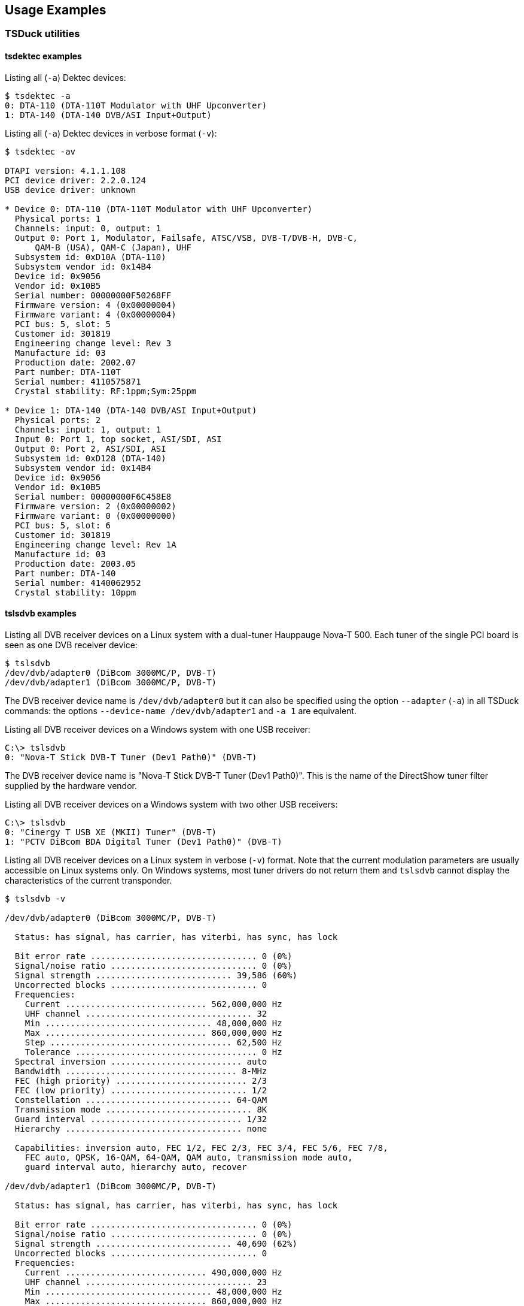 //----------------------------------------------------------------------------
//
// TSDuck - The MPEG Transport Stream Toolkit
// Copyright (c) 2005-2024, Thierry Lelegard
// BSD-2-Clause license, see LICENSE.txt file or https://tsduck.io/license
//
//----------------------------------------------------------------------------

[#chap-examples]
== Usage Examples

=== TSDuck utilities

==== tsdektec examples

Listing all (`-a`) Dektec devices:

[source,shell]
----
$ tsdektec -a
0: DTA-110 (DTA-110T Modulator with UHF Upconverter)
1: DTA-140 (DTA-140 DVB/ASI Input+Output)
----

Listing all (`-a`) Dektec devices in verbose format (`-v`):

[source,shell]
----
$ tsdektec -av

DTAPI version: 4.1.1.108
PCI device driver: 2.2.0.124
USB device driver: unknown

* Device 0: DTA-110 (DTA-110T Modulator with UHF Upconverter)
  Physical ports: 1
  Channels: input: 0, output: 1
  Output 0: Port 1, Modulator, Failsafe, ATSC/VSB, DVB-T/DVB-H, DVB-C,
      QAM-B (USA), QAM-C (Japan), UHF
  Subsystem id: 0xD10A (DTA-110)
  Subsystem vendor id: 0x14B4
  Device id: 0x9056
  Vendor id: 0x10B5
  Serial number: 00000000F50268FF
  Firmware version: 4 (0x00000004)
  Firmware variant: 4 (0x00000004)
  PCI bus: 5, slot: 5
  Customer id: 301819
  Engineering change level: Rev 3
  Manufacture id: 03
  Production date: 2002.07
  Part number: DTA-110T
  Serial number: 4110575871
  Crystal stability: RF:1ppm;Sym:25ppm

* Device 1: DTA-140 (DTA-140 DVB/ASI Input+Output)
  Physical ports: 2
  Channels: input: 1, output: 1
  Input 0: Port 1, top socket, ASI/SDI, ASI
  Output 0: Port 2, ASI/SDI, ASI
  Subsystem id: 0xD128 (DTA-140)
  Subsystem vendor id: 0x14B4
  Device id: 0x9056
  Vendor id: 0x10B5
  Serial number: 00000000F6C458E8
  Firmware version: 2 (0x00000002)
  Firmware variant: 0 (0x00000000)
  PCI bus: 5, slot: 6
  Customer id: 301819
  Engineering change level: Rev 1A
  Manufacture id: 03
  Production date: 2003.05
  Part number: DTA-140
  Serial number: 4140062952
  Crystal stability: 10ppm
----

==== tslsdvb examples

Listing all DVB receiver devices on a Linux system with a dual-tuner Hauppauge Nova-T 500.
Each tuner of the single PCI board is seen as one DVB receiver device:

[source,shell]
----
$ tslsdvb
/dev/dvb/adapter0 (DiBcom 3000MC/P, DVB-T)
/dev/dvb/adapter1 (DiBcom 3000MC/P, DVB-T)
----

The DVB receiver device name is `/dev/dvb/adapter0` but it can also be specified using the option
`--adapter` (`-a`) in all TSDuck commands:
the options `--device-name /dev/dvb/adapter1` and `-a 1` are equivalent.

Listing all DVB receiver devices on a Windows system with one USB receiver:

[source,powershell]
----
C:\> tslsdvb
0: "Nova-T Stick DVB-T Tuner (Dev1 Path0)" (DVB-T)
----

The DVB receiver device name is "Nova-T Stick DVB-T Tuner (Dev1 Path0)".
This is the name of the DirectShow tuner filter supplied by the hardware vendor.

Listing all DVB receiver devices on a Windows system with two other USB receivers:

[source,powershell]
----
C:\> tslsdvb
0: "Cinergy T USB XE (MKII) Tuner" (DVB-T)
1: "PCTV DiBcom BDA Digital Tuner (Dev1 Path0)" (DVB-T)
----

Listing all DVB receiver devices on a Linux system in verbose (`-v`) format.
Note that the current modulation parameters are usually accessible on Linux systems only.
On Windows systems, most tuner drivers do not return them and
`tslsdvb` cannot display the characteristics of the current transponder.

[source,shell]
----
$ tslsdvb -v

/dev/dvb/adapter0 (DiBcom 3000MC/P, DVB-T)

  Status: has signal, has carrier, has viterbi, has sync, has lock

  Bit error rate ................................. 0 (0%)
  Signal/noise ratio ............................. 0 (0%)
  Signal strength ........................... 39,586 (60%)
  Uncorrected blocks ............................. 0
  Frequencies:
    Current ............................ 562,000,000 Hz
    UHF channel ................................. 32
    Min ................................. 48,000,000 Hz
    Max ................................ 860,000,000 Hz
    Step .................................... 62,500 Hz
    Tolerance .................................... 0 Hz
  Spectral inversion .......................... auto
  Bandwidth .................................. 8-MHz
  FEC (high priority) .......................... 2/3
  FEC (low priority) ........................... 1/2
  Constellation ............................. 64-QAM
  Transmission mode ............................. 8K
  Guard interval .............................. 1/32
  Hierarchy ................................... none

  Capabilities: inversion auto, FEC 1/2, FEC 2/3, FEC 3/4, FEC 5/6, FEC 7/8,
    FEC auto, QPSK, 16-QAM, 64-QAM, QAM auto, transmission mode auto,
    guard interval auto, hierarchy auto, recover

/dev/dvb/adapter1 (DiBcom 3000MC/P, DVB-T)

  Status: has signal, has carrier, has viterbi, has sync, has lock

  Bit error rate ................................. 0 (0%)
  Signal/noise ratio ............................. 0 (0%)
  Signal strength ........................... 40,690 (62%)
  Uncorrected blocks ............................. 0
  Frequencies:
    Current ............................ 490,000,000 Hz
    UHF channel ................................. 23
    Min ................................. 48,000,000 Hz
    Max ................................ 860,000,000 Hz
    Step .................................... 62,500 Hz
    Tolerance .................................... 0 Hz
  Spectral inversion .......................... auto
  Bandwidth .................................. 8-MHz
  FEC (high priority) .......................... 2/3
  FEC (low priority) ........................... 1/2
  Constellation ............................. 16-QAM
  Transmission mode ............................. 8K
  Guard interval .............................. 1/32
  Hierarchy ................................... none

  Capabilities: inversion auto, FEC 1/2, FEC 2/3, FEC 3/4, FEC 5/6, FEC 7/8,
    FEC auto, QPSK, 16-QAM, 64-QAM, QAM auto, transmission mode auto,
    guard interval auto, hierarchy auto, recover
----

==== tsscan examples

UHF-band scanning, including a global service list at end of network scanning:

[source,shell]
----
$ tsscan -g
* UHF channel 21, offset +1 (474.166 MHz), strength: 59%
  Transport stream id: 2, 0x0002
* UHF channel 23, offset +1 (490.166 MHz), strength: 62%
  Transport stream id: 8, 0x0008
* UHF channel 24, offset +1 (498.166 MHz), strength: 62%
  Transport stream id: 4, 0x0004
* UHF channel 27, offset +1 (522.166 MHz), strength: 63%
  Transport stream id: 3, 0x0003
* UHF channel 32, offset +1 (562.166 MHz), strength: 61%
  Transport stream id: 6, 0x0006
* UHF channel 35, offset +1 (586.166 MHz), strength: 63%
  Transport stream id: 1, 0x0001

LCN Name             Provider ServId TSId   ONetId Type PMTPID
--- ---------------- -------- ------ ------ ------ ---- ------

  1 TF1              SMR6     0x0601 0x0006 0x20FA 0x01 0x0064
  2 France 2         GR1      0x0101 0x0001 0x20FA 0x01 0x006E
  3 France 3         GR1      0x0111 0x0001 0x20FA 0x01 0x00D2
  4 CANAL+           CNH      0x0301 0x0003 0x20FA 0x01 0x0500
  5 France 5         GR1      0x0104 0x0001 0x20FA 0x01 0x0136
  6 M6               MULTI4   0x0401 0x0004 0x20FA 0x01 0x006E
  7 ARTE             GR1      0x0105 0x0001 0x20FA 0x01 0x01FE
  8 Direct 8         NTN      0x0201 0x0002 0x20FA 0x01 0x0500
  9 W9               MULTI4   0x0402 0x0004 0x20FA 0x01 0x00D2
 10 TMC              SMR6     0x0606 0x0006 0x20FA 0x01 0x0258
 11 NT1              MULTI4   0x0403 0x0004 0x20FA 0x01 0x0136
 12 NRJ12            SMR6     0x0602 0x0006 0x20FA 0x01 0x00C8
 13 LCP              GR1      0x0106 0x0001 0x20FA 0x01 0x0262
 14 France 4         NTN      0x0207 0x0002 0x20FA 0x01 0x0506
 15 BFM TV           NTN      0x0203 0x0002 0x20FA 0x01 0x0502
 16 i>TELE           NTN      0x0204 0x0002 0x20FA 0x01 0x0503
 17 Virgin 17        NTN      0x0205 0x0002 0x20FA 0x01 0x0504
 18 Gulli            NTN      0x0206 0x0002 0x20FA 0x01 0x0505
 20 France Ô         GR1      0x0176 0x0001 0x20FA 0x01 0x02C6
 21 Canal 21         Multi-7  0x0802 0x0008 0x20FA 0x01 0x10E1
 22 IDF1             Multi-7  0x0803 0x0008 0x20FA 0x01 0x10E2
 23 NRJ Paris        Multi-7  0x0804 0x0008 0x20FA 0x01 0x10E3
 24 CAP 24           Multi-7  0x0805 0x0008 0x20FA 0x01 0x10E4
 30 TPS STAR         CNH      0x0306 0x0003 0x20FA 0x01 0x0505
 31 PARIS PREMIERE   MULTI4   0x0404 0x0004 0x20FA 0x01 0x019A
 32 CANAL+ SPORT     CNH      0x0303 0x0003 0x20FA 0x01 0x0502
 33 CANAL+ CINEMA    CNH      0x0302 0x0003 0x20FA 0x01 0x0501
 34 AB1              MULTI4   0x0406 0x0004 0x20FA 0x01 0x0262
 35 PLANETE          CNH      0x0304 0x0003 0x20FA 0x01 0x0503
 36 TF6              MULTI4   0x0405 0x0004 0x20FA 0x01 0x01FE
 37 CANAL J          CNH      0x0305 0x0003 0x20FA 0x01 0x0504
 38 LCI              SMR6     0x0603 0x0006 0x20FA 0x01 0x012C
 39 Eurosport France SMR6     0x0604 0x0006 0x20FA 0x01 0x0190
                              0x01FF 0x0001 0x20FA      0x03F2
                              0x02FF 0x0002 0x20FA      0x050A
                     CNH      0x03F0 0x0003 0x20FA 0x0C 0x050A
                     CNH      0x03F1 0x0003 0x20FA 0x0C 0x050B
                              0x04FF 0x0004 0x20FA 0x0C 0x03F2
----

UHF-band scanning, including modulation parameters information
(usually unavailable on Windows, depending on the tuner driver):

[source,shell]
----
$ tsscan -m
* UHF channel 21, offset +1 (474.166 MHz), strength: 59%
  Transport stream id: 2, 0x0002
  Carrier frequency: 474,166,666 Hz
  Constellation: 64-QAM
  HP streams FEC: 2/3
  LP streams FEC: 1/2
  Guard interval: 1/32
  Transmission mode: 8K
  Hierarchy: none
* UHF channel 23, offset +1 (490.166 MHz), strength: 62%
  Transport stream id: 8, 0x0008
  Carrier frequency: 490,166,666 Hz
  Constellation: 16-QAM
  HP streams FEC: 2/3
  LP streams FEC: 1/2
  Guard interval: 1/32
  Transmission mode: 8K
  Hierarchy: none
* UHF channel 24, offset +1 (498.166 MHz), strength: 62%
  Transport stream id: 4, 0x0004
  Carrier frequency: 498,166,666 Hz
  Constellation: 64-QAM
  HP streams FEC: 2/3
  LP streams FEC: 1/2
  Guard interval: 1/32
  Transmission mode: 8K
  Hierarchy: none
* UHF channel 27, offset +1 (522.166 MHz), strength: 63%
  Transport stream id: 3, 0x0003
  Carrier frequency: 522,166,666 Hz
  Constellation: 64-QAM
  HP streams FEC: 2/3
  LP streams FEC: 1/2
  Guard interval: 1/32
  Transmission mode: 8K
  Hierarchy: none
* UHF channel 32, offset +1 (562.166 MHz), strength: 61%
  Transport stream id: 6, 0x0006
  Carrier frequency: 562,166,666 Hz
  Constellation: 64-QAM
  HP streams FEC: 2/3
  LP streams FEC: 1/2
  Guard interval: 1/32
  Transmission mode: 8K
  Hierarchy: none
* UHF channel 35, offset +1 (586.166 MHz), strength: 63%
  Transport stream id: 1, 0x0001
  Carrier frequency: 586,166,666 Hz
  Constellation: 64-QAM
  HP streams FEC: 3/4
  LP streams FEC: 1/2
  Guard interval: 1/8
  Transmission mode: 8K
  Hierarchy: none
----

==== tssmartcard examples

Listing all smartcard readers in the system:

[source,shell]
----
$ tssmartcard
OmniKey CardMan 3121 00 00
OmniKey CardMan 3121 01 00
OmniKey CardMan 3121 02 00
OmniKey CardMan 3121 03 00
----

Listing all smartcard readers in the system, in verbose (`-v`) format:


[source,shell]
----
$ tssmartcard -v
OmniKey CardMan 3121 00 00: empty
OmniKey CardMan 3121 01 00: smartcard present
    ATR: 3B DE 18 00 40 11 90 28 43 29 4C 6F 67 69 77 61 79 73 AA 55
OmniKey CardMan 3121 02 00: empty
OmniKey CardMan 3121 03 00: smartcard present
    ATR: 3B DE 18 00 40 11 90 28 43 29 4C 6F 67 69 77 61 79 73 AA 55
----

Perform a warm (`-w`) reset on the second smartcard then list all readers in verbose format again:
the smartcard now returns its "warm reset" ATR.

[source,shell]
----
$ tssmartcard "OmniKey CardMan 3121 01 00" -w
$ tssmartcard -v
OmniKey CardMan 3121 00 00: empty
OmniKey CardMan 3121 01 00: smartcard present
    ATR: 3B D3 18 00 40 11 90 AA 55
OmniKey CardMan 3121 02 00: empty
OmniKey CardMan 3121 03 00: smartcard present
    ATR: 3B DE 18 00 40 11 90 28 43 29 4C 6F 67 69 77 61 79 73 AA 55
----

[#tsterinfo-examples]
==== tsterinfo examples

Converting UHF channels to frequencies:

[source,shell]
----
$ tsterinfo -u 21
Carrier Frequency: 474,000,000 Hz
$
$ tsterinfo -u 21 -o 1
Carrier Frequency: 474,166,666 Hz
$
$ tsterinfo -u 21 -o 1 -s
474166666
----

Converting frequencies to UHF channels:

[source,shell]
----
$ tsterinfo -f 474166666
UHF channel: 21, offset: 1
$
$ tsterinfo -f 474166000
UHF channel: 21, offset: 1
Warning: exact frequency for channel 21, offset 1 is 474,166,666 Hz, differ by -666 Hz
----

Computing transport stream bitrate from OFDM modulation parameters:

[source,shell]
----
$ tsterinfo -h 2/3 -g 1/32
Transport stream bitrate: 24,128,342 b/s
$
$ tsterinfo -h 2/3 -g 1/32 -c QPSK
Transport stream bitrate: 8,042,780 b/s
$
$ tsterinfo -h 2/3 -g 1/32 -c QPSK -s
8042780
----

Retrieving OFDM modulation parameters from the transport stream bitrate.
Note that the second example gives two possible sets of parameters with the same bitrate difference.

[source,shell]
----
$ tsterinfo -b 24128300
  Nominal bitrate .......... 24,128,342 b/s
  Bitrate difference .............. -42 b/s
  Bandwidth ..................... 8-MHz
  FEC (high priority) ............. 2/3
  Constellation ................ 64-QAM
  Guard interval ................. 1/32
$
$ tsterinfo -b 24882000
  Nominal bitrate .......... 24,882,352 b/s
  Bitrate difference ............. -352 b/s
  Bandwidth ..................... 8-MHz
  FEC (high priority) ............. 3/4
  Constellation ................ 64-QAM
  Guard interval .................. 1/8

  Nominal bitrate .......... 24,882,352 b/s
  Bitrate difference ............. -352 b/s
  Bandwidth ..................... 8-MHz
  FEC (high priority) ............. 5/6
  Constellation ................ 64-QAM
  Guard interval .................. 1/4
----

==== tshides examples

The command `tshides` lists the HiDes devices, typically cheap modulators.
Since these devices are simple encapsulations around chips from ITE Technologies,
using device drivers from ITE, they usually appear as ITE 950x,
from the model name of the main chip in the HiDes device.

Using `tshides` on Windows:

[source,powershell]
----
C:\> tshides
0: "IT9507 TX Filter"

C:\> tshides -v
Found 1 HiDes device

Index ........... 0
Name ............ "IT9507 TX Filter"
Device .......... \\?\usb#vid_048d&pid_9507#ut100cv4201504240422#{fbf6f530-07b9-11d2-
a71e-0000f8004788}\{9963cc0e-ee70-11e0-ba8f-92d34824019b}
USB mode ........ 0x0200
Vendor id ....... 0x048D
Product id ...... 0x9507
Chip type ....... 0x9507
Device type ..... 11
Driver version .. 21.17.39.1
Link firmware ... 255.39.2.0
OFDM firmware ... 255.9.11.0
----

The option `--gain-range` is used to display the adjustable gain range for a given frequency and a given bandwidth.
Sample usage on Windows, using the default values for frequency and bandwidth:

[source,shell]
----
C:\> tshides --gain-range
Device: 0: "IT9507 TX Filter"
Frequency: 474,000,000 Hz
Bandwidth: 8-MHz
Min. gain: -52 dB
Max. gain: 6 dB
----

Using `tshides` on Linux with the same HiDes device.
Notice the naming difference.

[source,shell]
----
$ tshides
0: "usb-it950x0" (/dev/usb-it950x0)
$
$ tshides -v
Found 1 HiDes device

Index ........... 0
Name ............ "usb-it950x0"
Device .......... /dev/usb-it950x0
Chip type ....... 0x9507
Device type ..... 11
Driver version .. v16.11.10.1
API version ..... 1.3.20160929.0
Link firmware ... 255.39.2.0
OFDM firmware ... 255.9.11.0
Company ......... ITEtech
Hardware info ... Eagle DVBT
----

[#tsswitch-examples]
==== tsswitch examples

The following diagram illustrates a sample usage of the `tsswitch` command.

.Sample input switching configuration
image::tsswitch.png[align="center",alt="Sample input switching"]

In the example above, four inputs are used.
Each input contains an SPTS (single-program transport stream).

Two of these inputs are network streams already containing an SPTS.
They can be directly received by an input plugin in `tsswitch`
(the plugin `ip` is used to receive an UDP/IP multicast stream and the plugin `http` is used to receive an HTTP unicast stream).

The two other inputs are taken from broadcast transport streams which contain multiple services.
The target service must be extracted before input to `tsswitch`.
To achieve that, we run two `tsp` commands which extract the target services
and we inject the output into an input of `tsswitch`.

The complete command skeleton is the following:

[source,shell]
----
$ tsswitch --remote 4444 \
           -I fork 'tsp -I dvb ... -P zap service0' \
           -I ip 226.2.2.2:1234 \
           -I http --infinite http://server.foo.com/service2/ \
           -I fork 'tsp -I dvb ... -P zap service3' \
  | tsp -P ... -O ...
----

In this command, the remote control will send commands to UDP port 4444. For instance:

[source,shell]
----
$ echo >/dev/udp/127.0.0.1/4444 2
$ echo >/dev/udp/127.0.0.1/4444 0
$ echo >/dev/udp/127.0.0.1/4444 next
$ echo >/dev/udp/127.0.0.1/4444 prev
----

Note that the syntax `>/dev/udp/127.0.0.1/4444` is a feature of the `bash` shell
to redirect the command output into a UDP datagram.
This a feature of `bash`, not a Linux feature.
It is available on all platforms, including macOS and Cygwin or Msys on Windows, as long as you use `bash`.

[#tsxml-examples]
==== tsxml examples

The `tsxml` utility is mainly used to test the effect of XML patch files,
as used with option `--patch-xml` in various plugins.

In this example, we want to patch PAT’s, the simplest form of table.

Consider the following patch file:

[source,xml]
----
<?xml version="1.0" encoding="UTF-8"?>
<tsduck>

  <!-- The following transformations are applied on all PAT’s -->
  <PAT>
    <!-- Add this service in all PAT's -->
    <service service_id="123" program_map_PID="7777" x-node="add"/>
    <!-- Change PMT PID of service 102 in any PAT -->
    <service service_id="102" x-update-program_map_PID="2121"/>
    <!-- Delete service 202 in any PAT -->
    <service service_id="202" x-node="delete"/>
  </PAT>

  <!-- The following transformations are applied only on PAT’s with TS id 2 -->
  <PAT transport_stream_id="2">
    <!-- Add this service in all PAT's with TS id 2 -->
    <service service_id="456" program_map_PID="8888" x-node="add"/>
  </PAT>

</tsduck>
----

Consider the following input file:

[source,xml]
----
<?xml version="1.0" encoding="UTF-8"?>
<tsduck>
  <PAT transport_stream_id="1">
    <service service_id="101" program_map_PID="1111"/>
    <service service_id="102" program_map_PID="1222"/>
    <service service_id="103" program_map_PID="1333"/>
  </PAT>
  <PAT transport_stream_id="2">
    <service service_id="201" program_map_PID="2111"/>
    <service service_id="202" program_map_PID="2222"/>
    <service service_id="203" program_map_PID="2333"/>
    <service service_id="204" program_map_PID="2444"/>
    <service service_id="205" program_map_PID="2555"/>
  </PAT>
</tsduck>
----

Let’s apply the XML patch on it:

[source,shell]
----
$ tsxml pat.xml --patch patch.xml -o updated-pat.xml
----

The output file contains this:

[source,xml]
----
<?xml version="1.0" encoding="UTF-8"?>
<tsduck>
  <PAT transport_stream_id="1">
    <service service_id="101" program_map_PID="1111"/>
    <service service_id="102" program_map_pid="2121"/>
    <service service_id="103" program_map_PID="1333"/>
    <service service_id="123" program_map_PID="7777"/>
  </PAT>
  <PAT transport_stream_id="2">
    <service service_id="201" program_map_PID="2111"/>
    <service service_id="203" program_map_PID="2333"/>
    <service service_id="204" program_map_PID="2444"/>
    <service service_id="205" program_map_PID="2555"/>
    <service service_id="123" program_map_PID="7777"/>
    <service service_id="456" program_map_PID="8888"/>
  </PAT>
</tsduck>
----

[#tuner-emulator-example]
==== tsscan using a tuner emulator

The command `tsscan` scans a broadcast network using a tuner.
In case of problem analysis, the user must be present in the corresponding geographical area
or have an easy access to a remote system with a reception equipment in that area.
To simulate the environment elsewhere, it is possible to locally collect one capture file per frequency
and use them to emulate the tuning operations.

See xref:tuner-emulator[xrefstyle=short] for more details on tuner emulators.

The following XML file `tuner.xml` describes our tuner emulator:

[source,xml]
----
<?xml version="1.0" encoding="UTF-8"?>
<tsduck>
  <defaults delivery="DVB-T" bandwidth="4,000,000" directory="../italy-sardinia-dttv"/>
  <channel frequency="474,000,000" file="mux1rai.ts"/>
  <channel frequency="482,000,000" file="mux2canaleitalia.ts"/>
  <channel frequency="490,000,000" file="mux3mediaset.ts"/>
  <channel frequency="498,000,000" file="mux4rai.ts"/>
  <channel frequency="506,000,000" file="muxsardegna1.ts"/>
  <channel frequency="514,000,000" file="muxtcs.ts"/>
  <channel frequency="522,000,000" file="muxtelesardegna.ts"/>
  <channel frequency="530,000,000" file="muxvideolina.ts"/>
</tsduck>
----

The frequencies are chosen from UHF channels 21 to 28 in Western Europe (the default HF band region in TSDuck).
The listed files were captured in a local area and are available in <<TSDuck-Streams>>.

The files are organized as follow:

----
test:
    tuner.xml
italy-sardinia-dttv:
    mux1rai.ts
    mux2canaleitalia.ts
    mux3mediaset.ts
    mux4rai.ts
    muxsardegna1.ts
    muxtcs.ts
    muxtelesardegna.ts
    muxvideolina.ts
----

The following command is a standard `tsscan` operation,
except that the tuner device name is the XML file which describes the tuner emulator.

The option `--default-pds eacem` is required because the signalization of these streams is incorrect,
the private data specifier descriptors are missing.

[source,shell]
----
$ tsscan -d test/tuner.xml -u -l --last-channel 28 --default-pds eacem

* UHF channel 21 (474 MHz), strength: 100%, quality: 100%
  Transport stream id: 1, 0x0001

  LCN Name               Provider ServId TSId   ONetId Type PMTPID
  --- ------------------ -------- ------ ------ ------ ---- ------
    1 Rai 1              RAI      0x0D49 0x0001 0x013E 0x01 0x0102
    2 Rai 2              RAI      0x0D4A 0x0001 0x013E 0x01 0x0101
    3 Rai 3 TGR Sardegna RAI      0x0D4B 0x0001 0x013E 0x01 0x0100
   48 Rai News 24        RAI      0x0D53 0x0001 0x013E 0x01 0x0118
  100 Test HEVC main10   Rai      0x0D52 0x0001 0x013E 0x1F 0x012C
      Rai Radio1         RAI      0x0D4C 0x0001 0x013E 0x02 0x0103
      Rai Radio2         RAI      0x0D4D 0x0001 0x013E 0x02 0x0104
      Rai Radio3         RAI      0x0D4E 0x0001 0x013E 0x02 0x0105

* UHF channel 22 (482 MHz), strength: 100%, quality: 100%
  Transport stream id: 18385, 0x47D1

  ServId TSId   ONetId PMTPID
  ------ ------ ------ ------
  0x0001 0x47D1 0x217C 0x0064
  0x0002 0x47D1 0x217C 0x0020
  0x0003 0x47D1 0x217C 0x0021
  0x0004 0x47D1 0x217C 0x0022
  0x0005 0x47D1 0x217C 0x0023
  0x0006 0x47D1 0x217C 0x0024
  0x0007 0x47D1 0x217C 0x0025
  0x0008 0x47D1 0x217C 0x0026
  0x0009 0x47D1 0x217C 0x0027
  0x000A 0x47D1 0x217C 0x0028
  0x000B 0x47D1 0x217C 0x0029
  0x000C 0x47D1 0x217C 0x002A
  0x000D 0x47D1 0x217C 0x002B
  0x000E 0x47D1 0x217C 0x002C
  0x000F 0x47D1 0x217C 0x002D
  0x0010 0x47D1 0x217C 0x002E
  0x0011 0x47D1 0x217C 0x002F
  0x0012 0x47D1 0x217C 0x0030
  0x0013 0x47D1 0x217C 0x0031
  0x0014 0x47D1 0x217C 0x0032
  0x0015 0x47D1 0x217C 0x0033
  0x0016 0x47D1 0x217C 0x0034
  0x0017 0x47D1 0x217C 0x0035
  0x0018 0x47D1 0x217C 0x0036
  0x0019 0x47D1 0x217C 0x0038
  0x001A 0x47D1 0x217C 0x0039
  0x001B 0x47D1 0x217C 0x003A
  0x001C 0x47D1 0x217C 0x003C
  0x001D 0x47D1 0x217C 0x003B
  0x001E 0x47D1 0x217C 0x003E
  0x001F 0x47D1 0x217C 0x003D
  0x0020 0x47D1 0x217C 0x0037

* UHF channel 23 (490 MHz), strength: 100%, quality: 100%
  Transport stream id: 930, 0x03A2

  LCN Name                ServId TSId   ONetId Type PMTPID
  --- ------------------- ------ ------ ------ ---- ------
    4 Rete4 HD            0x0BBC 0x03A2 0x0110 0x19 0x00D6
    5 Canale5 HD          0x0BBD 0x03A2 0x0110 0x19 0x00D7
    6 Italia1 HD          0x0BBE 0x03A2 0x0110 0x19 0x0041
   55 Mediaset Extra      0x0BEF 0x03A2 0x0110 0x01 0x00FF
   66 Mediaset Italia Due 0x0BFA 0x03A2 0x0110 0x01 0x010A
  504 Rete4 HD            0x0C20 0x03A2 0x0110 0x19 0x00CC
  505 Canale5 HD          0x0C21 0x03A2 0x0110 0x19 0x00CD
  506 Italia1 HD          0x0C22 0x03A2 0x0110 0x19 0x00CE
  566 Mediaset Italia Due 0x0C5E 0x03A2 0x0110 0x01 0x010B
      Servizio 31         0x001F 0x03A2 0x0110      0x0065
      Servizio 32         0x0020 0x03A2 0x0110      0x0066
      Servizio 33         0x0021 0x03A2 0x0110      0x0067
      Servizio 34         0x0022 0x03A2 0x0110      0x0068
      Servizio 35         0x0023 0x03A2 0x0110      0x0069
      Servizio 36         0x0024 0x03A2 0x0110      0x006A
      Servizio 37         0x0025 0x03A2 0x0110      0x006B
      Servizio 38         0x0026 0x03A2 0x0110      0x006C
      Servizio 39         0x0027 0x03A2 0x0110      0x006D
      Ghost               0x0063 0x03A2 0x0110      0x0063

* UHF channel 24 (498 MHz), strength: 100%, quality: 100%
  Transport stream id: 5, 0x0005

  LCN Name           Provider ServId TSId   ONetId Type PMTPID
  --- -------------- -------- ------ ------ ------ ---- ------
   57 Rai Sport + HD Rai      0x2197 0x0005 0x013E 0x01 0x0211
  502 Rai 2 HD       Rai      0x2190 0x0005 0x013E 0x01 0x020D
  503 Rai 3 HD       Rai      0x2191 0x0005 0x013E 0x01 0x0229

* UHF channel 25 (506 MHz), strength: 100%, quality: 100%
  Transport stream id: 6001, 0x1771

  LCN Name               Provider     ServId TSId   ONetId Type PMTPID
  --- ------------------ ------------ ------ ------ ------ ---- ------
   19 Sardegna1          Sardegna1 TV 0x0001 0x1771 0x1F41 0x01 0x0100
  172 Sardegna2 - EjaTV  Sardegna1 TV 0x0002 0x1771 0x1F41 0x01 0x0200
  272 Sardegna3 - MATEX  Sardegna1 TV 0x0003 0x1771 0x1F41 0x01 0x0300
  607 Canale40 Regionale SARDEGNA TV  0x000B 0x1771 0x1F41 0x01 0x0BBE
  641 Sardegna4          Sardegna1 TV 0x0007 0x1771 0x1F41 0x01 0x010A
  642 Sardegna5          Sardegna1 TV 0x0008 0x1771 0x1F41 0x01 0x0114
  643 Sardegna6          Sardegna1 TV 0x0009 0x1771 0x1F41 0x01 0x011E
      Radio SuperSound   Sardegna1 TV 0x0006 0x1771 0x1F41 0x02 0x00E3

* UHF channel 26 (514 MHz), strength: 100%, quality: 100%
  Transport stream id: 130, 0x0082

  LCN Name              Provider  ServId TSId   ONetId Type PMTPID
  --- ----------------- --------- ------ ------ ------ ---- ------
   13 Telecostasmeralda Harmonic  0x0001 0x0082 0x01CA 0x01 0x1029
  113 TCS 2             videolina 0x000D 0x0082 0x01CA 0x01 0x0110

* UHF channel 27 (522 MHz), strength: 100%, quality: 100%
  Transport stream id: 43008, 0xA800

  LCN Name             Provider         ServId TSId   ONetId Type PMTPID
  --- ---------------- ---------------- ------ ------ ------ ---- ------
   14 Telesardegna     Telesardegna     0x0001 0xA800 0x3001 0x01 0x0820
  114 Telesardegna 1   Telesardegna     0x0002 0xA800 0x3001 0x01 0x0821
  214 Telesardegna 2   Telesardegna     0x0003 0xA800 0x3001 0x01 0x0822
  609 Telesardegna 3   Telesardegna     0x0004 0xA800 0x3001 0x01 0x0823

* UHF channel 28 (530 MHz), strength: 100%, quality: 100%
  Transport stream id: 297, 0x0129

  LCN Name              Provider  ServId TSId   ONetId Type PMTPID
  --- ----------------- --------- ------ ------ ------ ---- ------
   10 Videolina         Videolina 0x0001 0x0129 0x217C 0x01 0x0405
   13 TeleCostaSmeralda Videolina 0x0005 0x0129 0x217C 0x01 0x0407
  110 Videolina 2       Videolina 0x0002 0x0129 0x217C 0x01 0x0402
  210 Videolina  3      Videolina 0x0003 0x0129 0x217C 0x01 0x0403
  510 Videolina HD Test Videolina 0x0006 0x0129 0x217C 0x01 0x0406
  601 Videolina 4       Videolina 0x0004 0x0129 0x217C 0x01 0x0404
      Radiolina         Videolina 0x000A 0x0129 0x217C 0x02 0x0210
      Rad1              Videolina 0x000B 0x0129 0x217C 0x0C 0x006F
      Radio Bonaria     Videolina 0x000C 0x0129 0x217C 0x02 0x0070
----

[#tspcap-examples]
==== tspcap examples

The `tspcap` utility analyzes `.pcapng` files, as saved by Wireshark.
While Wireshark remains the easiest and most useful tool to investigate network problems and analyze `.pcapng` files,
let’s see how `tspcap` can help in the analysis of a real-world problem.

A problem has been identified in the communication between an EMMG and a MUX.
A network capture has been saved.
When analyzing the capture using Wireshark, we can see that the EMMG/PDG{d-arrow}MUX protocol is implemented correctly but,
by the end of the capture, the MUX reports a stream error with an exceed bandwidth message.
Is there really an increase of EMM bandwidth and by how much?
Using Wireshark, it is not easy to precisely answer that question.
So, let’s use `tspcap`.

First, let’s get a global summary of the file content:

[source,shell]
----
$ tspcap test.pcapng

File summary:
  Total packets in file: 704
  Total IPv4 packets:    698
  File size:             707,960 bytes
  Total packets size:    684,150 bytes
  Total IPv4 size:       674,018 bytes

Filtered packets summary:
  Packets:               698
  Packets size:          674,018
  Payload data size:     646,098
  Start time:            2021/08/14 15:39:44.011 (+0 micro-seconds)
  End time:              2021/08/14 15:39:46.593 (+2,582,174 micro-seconds)
  Duration:              2,582,174 micro-seconds
  IP bitrate:            2,088,218 bits/second
  Data bitrate:          2,001,717 bits/second
----

Now, let’s identify which streams are present in the file:

[source,shell]
----
$ tspcap test.pcapng --list-streams

Source                 Destination            Protocol  Packets   Data bytes     Bitrate
192.168.201.18:5000    192.168.201.100:59054  TCP           208        1,572       4,870
192.168.201.100:59054  192.168.201.18:5000    TCP           490      644,526   1,996,847
----

The MUX accepts connections on the TCP port 5000.
Let’s list the statistics of the connection to that destination by intervals of 200 milliseconds (200,000 micro-seconds):

[source,shell]
----
$ tspcap test.pcapng --destination 192.168.201.18:5000 --interval 200,000

Date                        Micro-seconds     Packets      Data bytes      Bitrate
2021/08/14 15:39:44.011               +13           4           3,368      134,720
2021/08/14 15:39:44.211          +200,013           3           3,032      121,280
2021/08/14 15:39:44.411          +400,013           2           2,882      115,280
2021/08/14 15:39:44.611          +600,013           3           3,144      125,760
2021/08/14 15:39:44.811          +800,013           4           3,256      130,240
2021/08/14 15:39:45.011        +1,000,013           2           2,882      115,280
2021/08/14 15:39:45.211        +1,200,013           3           3,144      125,760
2021/08/14 15:39:45.411        +1,400,013         136         165,210    6,608,400
2021/08/14 15:39:45.611        +1,600,013          60          84,568    3,382,720
2021/08/14 15:39:45.811        +1,800,013          61          84,300    3,372,000
2021/08/14 15:39:46.011        +2,000,013          57          77,872    3,114,880
2021/08/14 15:39:46.211        +2,200,013          60          83,696    3,347,840
2021/08/14 15:39:46.411        +2,400,013          95         127,172    5,086,880
----

Now we see the problem.
The bitrate of the stream from the EMMG to the MUX is stable above 100 kb/s
(the EMM bandwidth is 100 kb/s but the displayed bitrate includes the EMMG/PDG{d-arrow}MUX protocol overhead).

And, at some point, the EMM bandwidth suddenly jumps to 6 Mb/s and then remains stable at 3 Mb/s.
Now, we know that the problem is on the EMMG side.

[#tsp-examples]
=== TSP examples

This section demonstrates the usage of the transport stream processor on some typical examples.
Refer to the documentation of each specific plugin for more details.

==== Capturing a TS from an external source

The following example captures 20 seconds of the satellite transponder containing the Canal+ service and saves it into a file.

We assume that we have a DVB-S adapter and a dish which is pointed to the Astra satellite.
We also assume that we have a fully defined _channel file_ with the description of services
(see xref:chap-chanconfig[xrefstyle=short] for a description of channel files).

[source,shell]
----
$ tsp -I dvb --channel canal+ \
      -P until --seconds 20 \
      -O file ts_capture.ts
----

Same example, using specific tuning information for the satellite transponder
(carrier 11.856 GHz, vertical polarity, 27.5 mega-symbols / second):

[source,shell]
----
$ tsp -I dvb --frequency 11,856,000,000 --polarity vertical --symbol-rate 27,500,000 \
      -P until --seconds 20 \
      -O file ts_capture.ts
----

Same example using short names for options, knowing that the default polarity is vertical:

[source,shell]
----
$ tsp -I dvb -f 11856000000 -s 27500000 -P until -s 20 -O file ts_capture.ts
----

==== Routing a TS between several physical transports

The following example reads the same satellite transponder and redirects its content to the first Dektec DVB-ASI output device.
The output bitrate of the ASI stream is locked to the input bitrate (from the satellite transponder).

[source,shell]
----
$ tsp -I dvb -t 11856:v:0:27500 -O dektec
----

==== Using IP multicast

The following example reads a transport stream from the second Dektec DVB-ASI input device ("device 1"),
extracts the service named "Arte", with French audio track only (identified as "fra" in the PMT)
and broadcasts the resulting SPTS on the LAN using multicast IP (port 1000 on multicast address 224.10.11.12).

[source,shell]
----
$ tsp -I dektec -d 1 \
      -P zap arte -a fra \
      -O ip 224.10.11.12:1000
----

Then, the service Arte can be received from any workstation on the LAN using, for instance, the free VLC media player.

As an alternative to VLC, the Linux receivers may use the following example to view the channel
using another standard Linux media player:

[source,shell]
----
$ tsp -I ip 224.10.11.12:1000 | mplayer -
----

==== Regulating the output speed

The following example reads a captured transport stream file, extracts the service Arte and broadcasts it on the LAN.

[source,shell]
----
$ tsp -I file -i ts_capture.ts \
      -P zap arte \
      -P pcrbitrate \
      -P regulate \
      -O ip 224.10.11.12:1000
----

Since reading a file can be extremely fast, it is not reasonable to broadcast the TS packets without regulation.
If the receivers wish to play the TV program, the TS packets arrive too fast.
The `pcrbitrate` plugin re-computes the expected TS bitrate after extraction of the selected service.
Then, the `regulate` plugin introduces wait periods to slow down the stream to the previously computed bitrate.

On the contrary, when the input source is a live transponder,
this kind of regulation is useless since the input source is already regulated at the appropriate speed.

Unfortunately, this is not completely true in all cases.
The average bitrate is regulated by the source (the live transponder) but there is a potential burst problem.
If the broadcaster system and all receivers use the same type in connection to the LAN (1 Gb/s for instance)
and if the LAN backbone does not slow down the bandwidth, this is fine.
However, there is a problem if the broadcaster has a faster connection to the LAN than the receivers (say 1 Gb/s vs. 100 Mb/s).
Of course, 100 Mb/s is enough to receive one service which usually needs around 4 Mb/s.
However, there is a potential burst problem.

To avoid burst in case of non-homogeneous access speed to the LAN, the broadcaster should smooth the flow at all stages,
as illustrated in the following command:

[source,shell]
----
$ tsp --max-input-packets 128 \
      -I dvb -c arte \
      -P zap arte \
      -P pcrbitrate --min-pcr 256 \
      -P regulate --packet-burst 128 \
      -O ip 224.10.11.12:1000 --packet-burst 128
----

==== Scheduling the recording of a program

The following example records the contents of the channel named "France 2" between 17:15 and 17:30, the 6th of July 2006.

[source,shell]
----
$ tsp -I dvb -c france2 \
      -P time --drop "" --pass "2006/07/06:17:15:00" --stop "2006/07/06:17:30:00" \
      -P zap france2 \
      -O file program.ts
----

The `-I` option selects the first DVB input device, tuning on the transponder containing the channel named "France 2".

The first `-P` option specifies to:

[.compact-list]
* Initially drop packets (`--drop ""`)
* Start passing packets at 17:15 the 6th of July 2006.
* Stop packet processing (and make `tsp` terminate) at 17:30 the 6th of July 2006.

The second `-P` option extracts only the service named "France 2"
and the `-O` option finally saves the resulting SPTS in the file `program.ts`.

==== Extracting selected packets

The following silly example dumps the content of the 20^th^ TS packet with the payload unit start indicator set in PID 0x0208:

[source,shell]
----
$ tsp -I file /data1/mpeg/test/frtv_tnt.mpg \
      -P filter --pid 0x208 \
      -P filter --unit-start \
      -P skip 19 \
      -P until --packets 1 \
      -P dump \
      -O drop
----

Note that the filter `plugin` selects packets matching any of the specified conditions (an "or" selection).
Here, to select packets matching two conditions (an "and" selection), we chain two `filter` plugins.

==== Monitoring selected MPEG tables (here, EMM’s)

The following example demonstrates how to monitor the EMM’s for a given operator.

The first command determines on which PID are sent the EMM`s.
This command analyzes the satellite transponder which carries the channel Canal+ during 2 seconds.
Instead of the full human-readable analysis report, we ask for a _normalized_ output format
and we filter the conditions we need:
a line starting with `pid:` for description of a PID,
`:emm:` for a PID carrying EMM’s,
`:cas=256:` to filter EMM’s for CA System Id 256 (0x100, ie. MediaGuard).

[source,shell]
----
$ tsp -I dvb -c canal+ \
      -P until -s 2 \
      -P analyze --normalized \
      -O drop | \
      grep ^pid: | grep :emm: | grep :cas=256:
----

The output of this command is:

[source,text]
----
pid:pid=193:emm:cas=256:access=clear: […]
pid:pid=196:emm:cas=256:operator=129:access=clear: […]
----

We now know that PID 193 carries the MediaGuard individual EMM’s
and PID 196 carries the MediaGuard group EMM’s for operator 129 (OPI of Canal+).

The second command, below, filters the contents of those two PID’s
and formats the contents of the MPEG tables that are carried in those PID’s.

[source,shell]
----
$ tsp -I dvb -c canal+ -P filter -p 193 -p 196 -P tables -O drop
----

Of course, since EMM’s are ciphered, their contents are obscure to the user and the display looks like:

[source,text]
----
* EMM (0x82), TID 130 (0x82), PID 193 (0x00C1)
  Version: 0, sections: 1, total size: 117 bytes
  - Section 0:
    0000:  00 00 09 F3 87 00 00 80 00 B0 10 01 5E E7 07 85  ...ó.....°..^ç..
    0010:  22 C3 DB 13 75 43 3B 5C 1E 08 DC 4A 05 35 AD 54  "ÃÛ.uC;\..ÜJ.5­T
    0020:  B5 52 35 B1 61 FB 37 BB EC 6D 55 F5 21 B6 4C 58  µR5±aû7»ìmUõ!LX
    0030:  80 F4 FA FB D9 C5 D0 A2 C7 22 BA 77 51 B9 C8 96  .ôúûÙÅÐ¢Ç"ºwQ¹È.
    0040:  A3 79 9E 5A 24 74 2A 01 7D 00 62 A3 EC D4 AF DF  £y.Z$t*.}.b£ìÔ¯ß
    0050:  F2 43 B1 3A 72 B5 B3 E0 C9 22 68 2D 50 F0 FE 82  òC±:rµ³àÉ"h-Pðþ.
    0060:  47 1F AC 95 5F D2 59 E6 C8 C6 78 BE F3 C5 A9 CF  G.._ÒYæÈÆx¾óÅ©Ï
    0070:  05 90                                            ..

* EMM (0x82), TID 130 (0x82), PID 193 (0x00C1)
  Version: 0, sections: 1, total size: 105 bytes
  - Section 0:
    0000:  00 00 F1 F2 F3 F4 00 00 00 B0 10 01 98 3E EF 81  ..ñòóô...°...>ï.
    0010:  45 E1 A1 D3 76 B9 B0 21 D6 F9 5F AB 4B 07 9D 13  Eá¡Óv¹°!Öù_«K...
    ...
----

[#sample-cas-scan]
==== Scanning all services by CAS operator

The following complex example scans a complete satellite network,
looking for the list of services which are scrambled for an operator.

We assume that we have a DVB-S adapter and a dish which is pointed to the Astra satellite.

The first command scans the NIT (Network Information Table) of a known transponder.
The output is the list of all transponders in the network.
This list is sorted and duplicate lines are removed (`sort -u`).

Then, each transponder is analyzed during 3 seconds (`-P until -s 3`)
and the result of the analysis in _normalized_ format is saved in a temporary file.
From this analysis file, we extract the PID’s carrying ECM’s
with CA system id 256 (MediaGuard) and MediaGuard OPI 128 (CanalSat).
For each ECM PID, we extract the list of services this PID belongs to.

Thus, for each transponder, we get a list of services (actually, a list of service ids)
which are scrambled for the CanalSat MediaGuard operator.
Finally, we use again the transponder analysis in normalized format to get the service name for each of these service ids.

For this kind of complex examples, we now use shell-scripts instead of interactive commands.

[source,shell]
----
inittune=’-f 11856000000’  # Initial transponder to scan the NIT
cas=256                    # MediaGuard CA system id
opi=128                    # MediaGuard OPI for CanalSat

tsp -I dvb $inittune -P nitscan -t -O drop | \
sort -u | \
while read tune; do
    tsp -I dvb -t $tune \
        -P until -s 3 \
        -P analyze --normalized -o tmp.tmp \
        -O drop
    grep "^pid:" tmp.tmp | \
    grep ":ecm:" | \
    grep ":cas=$cas:" | \
    grep ":operator=$opi:" | \
    sed -e 's/^.*:servlist=//' -e 's/:.*$//' -e 's/,/\n/' | \
    while read serv; do
        grep "^service:" tmp.tmp | \
        grep ":id=$serv:" | \
        sed -e "s/^.*:name=/Transponder: $tune  Service: /"
    done
    rm -f tmp.tmp
done
----

The output of this script gives the following output (107 lines):

[source,text]
----
Transponder: 11739:v:0:27500  Service: MTV F
Transponder: 11739:v:0:27500  Service: MTV HITS.
Transponder: 11739:v:0:27500  Service: MTV Base.
...
Transponder: 12640:v:0:22000  Service: TOON DISNEY
Transponder: 12640:v:0:22000  Service: MOTORS TV
Transponder: 12640:v:0:22000  Service: E! ENTERTAINMENT
----

==== On-the-fly replacement of an SI table

The following example tests an updated version of a Bouquet Association Table (BAT) on a live transport stream.
The updated stream is then reinjected in a local network or set-top box.

We assume to have a DVB-T tuner card to capture live streams and a Dektec DTA-110T DVB-T modulator (PCI card)
to send the modified stream into a local distribution network (or even to one single directly-connected STB).

We capture one transport stream (the "R4" from the French DTTV network, on UHF channel 24).
We remove the BAT of the 'Tv Numéric' operator and we replace it with a new one, the table we wish to test.
The new table is stored in binary section format into a file named `BAT_TvNumeric_V3.si`.

First, we capture all tables from the PID 0x0011 (the one which carries the SDT’s and the BAT’s).

[source,shell]
----
$ tsp -I dvb --uhf 24 -P until -s 10 -P filter -p 0x011 | tstables -m -b r4.si
$ rm -f r4_p0011_t4A_e0086_*.si # remove current Tv Numeric BAT
----

These commands capture and save all tables (SDT’s and BAT’s) in binary files named `r4_p0011_*.si` during 10 seconds.
Each section is stored in a separate file (option `-m` in tstables).
The current "TV Numeric" BAT is removed.
Note the file name `r4_p0011_t4A_e0086_*.si` which means all sections from PID 0x0011
with TID 0x4A (BAT) and TID extension 0x0086 (bouquet identifier for operator "TV Numeric").

The following command now performs the live replacement.
The `inject` plugin is used to replace the content of PID 0x0011 with the sections in all the specified files.
These files are all the previously captured sections from this PID (minus the previous BAT which was deleted) and the new BAT.

[source,shell]
----
$ tsp -I dvb -u 24 \
      -P inject --replace 0x0011 r4_p0011_*.si BAT_TvNumeric_V3.si \
      -O dektec -u 24 --convolution 2/3 --guard 1/32
----

[#sample-ts-analysis]
==== Performing the global analysis of a transponder

The following command receives a DVB-T transport stream from UHF channel 35 during 100 seconds
and produces an analysis report in the text file `R1.analysis`.
The first 5000 packets are ignored since the signal may not be quite stable right after the tuning operation.

[source,shell]
----
$ tsp -I dvb --uhf-channel 35 \
      -P skip 5000 \
      -P until -s 100 \
      -P analyze --title "R1 (Channel 35)" -o R1.analysis \
      -O drop
----

The report file is quite large:

[source,text]
----
===============================================================================
|  TRANSPORT STREAM ANALYSIS REPORT                          R1 (Channel 35)  |
|=============================================================================|
|  Transport Stream Id: .......... 1 (0x0001)  |  PID's: Total: ......... 35  |
|  Bytes: ....................... 317,825,468  |         Clear: ......... 35  |
|  TS packets: .................... 1,690,561  |         Scrambled: ...... 0  |
|  Invalid TS packets: .................... 0  |         With PCR's: ..... 6  |
|  Services: .............................. 7  |         Unreferenced: ... 0  |
|-----------------------------------------------------------------------------|
|  Transport stream bitrate, based on ....... 188 bytes/pkt    204 bytes/pkt  |
|  User-specified: ......................... 24,882,352 b/s   26,999,998 b/s  |
|  Estimated based on PCR's: ............... 24,882,351 b/s   26,999,998 b/s  |
|-----------------------------------------------------------------------------|
|  Broadcast time: ................................... 102 sec (1 mn 42 sec)  |
|  First TDT time stamp: ............................... 2008/06/11 09:34:25  |
|  Last TDT time stamp: ................................ 2008/06/11 09:35:37  |
|  TOT country code: ................................................... FRA  |
|-----------------------------------------------------------------------------|
| Serv.Id  Service Name                              Access          Bitrate  |
|  0x0101  France 2 ....................................  C    3,637,078 b/s  |
|  0x0104  France 5 ....................................  C    4,567,443 b/s  |
|  0x0105  ARTE ........................................  C    3,688,018 b/s  |
|  0x0106  LCP .........................................  C    3,554,581 b/s  |
|  0x0111  France 3 ....................................  C    4,828,238 b/s  |
|  0x0176  .France Ô ...................................  C    3,286,441 b/s  |
|  0x01FF  (System Software Update) ....................  C       35,015 b/s  |
|                                                                             |
|  Note 1: C=Clear, S=Scrambled                                               |
|  Note 2: Unless explicitely specified otherwise, all bitrates are based on  |
|  188 bytes per packet.                                                      |
===============================================================================


===============================================================================
|  SERVICES ANALYSIS REPORT                                  R1 (Channel 35)  |
|=============================================================================|
|  Global PID's                                                               |
|  TS packets: 87,342, PID's: 7 (clear: 7, scrambled: 0)                      |
|-----------------------------------------------------------------------------|
|     PID  Usage                                     Access          Bitrate  |
|   Total  Global PID's  ...............................  C    1,285,534 b/s  |
|  0x0000  PAT  ........................................  C       15,027 b/s  |
|  0x0010  DVB-NIT  ....................................  C        4,503 b/s  |
|  0x0011  SDT/BAT  ....................................  C          750 b/s  |
|  0x0012  EIT  ........................................  C       37,075 b/s  |
|  0x0014  TDT/TOT  ....................................  C          132 b/s  |
|  0x0015  Network Synchronization  ....................  C        2,737 b/s  |
|  0x1FFF  Stuffing  ...................................  C    1,225,306 b/s  |
|=============================================================================|
|  Service: 257 (0x0101), TS: 1 (0x0001), Original Netw: 8442 (0x20FA)        |
|  Service name: France 2, provider: GR1                                      |
|  Service type: 1 (0x01), Digital television service                         |
|  TS packets: 247,111, PID's: 4 (clear: 4, scrambled: 0)                     |
|  PMT PID: 110 (0x006E), PCR PID: 120 (0x0078)                               |
|-----------------------------------------------------------------------------|
|     PID  Usage                                     Access          Bitrate  |
|   Total  Digital television service  .................  C    3,637,078 b/s  |
|  0x006E  PMT  ........................................  C       15,042 b/s  |
|  0x0078  MPEG-2 Video  ...............................  C    3,404,836 b/s  |
|  0x0082  MPEG-1 Audio (fra)  .........................  C      198,433 b/s  |
|  0x008C  Subtitles (fra, DVB subtitles, no aspect rati  C       18,765 b/s  |
|          (C=Clear, S=Scrambled, +=Shared)                                   |
|=============================================================================|
|  Service: 260 (0x0104), TS: 1 (0x0001), Original Netw: 8442 (0x20FA)        |

… more services skipped …

|=============================================================================|
|  Service: 511 (0x01FF), TS: 1 (0x0001), Original Netw: 8442 (0x20FA)        |
|  Service name: (System Software Update), provider: (unknown)                |
|  Service type: 0 (0x00), Reserved service type 0x00                         |
|  TS packets: 2,379, PID's: 2 (clear: 2, scrambled: 0)                       |
|  PMT PID: 1010 (0x03F2), PCR PID: None                                      |
|-----------------------------------------------------------------------------|
|     PID  Usage                                     Access          Bitrate  |
|   Total  Reserved service type 0x00  .................  C       35,015 b/s  |
|  0x0294  DSM-CC U-N (SSU Sagem Communication)  .......  C       19,987 b/s  |
|  0x03F2  PMT  ........................................  C       15,027 b/s  |
|          (C=Clear, S=Scrambled, +=Shared)                                   |
===============================================================================


===============================================================================
|  PIDS ANALYSIS REPORT                                      R1 (Channel 35)  |
|=============================================================================|
|  PID: 0 (0x0000)                                                       PAT  |
|-----------------------------------------------------------------------------|
|  Global PID                Transport:                Discontinuities:       |
|  Bitrate: .... 15,027 b/s  Packets: ......... 1,021  Expected: ......... 0  |
|  Access: Clear             Adapt.F.: ............ 0  Unexpect: ......... 0  |
|                            Duplicated: .......... 0  Sections:              |
|                            PCR: ................. 0  Unit start: ... 1,021  |
|                                                                             |
|=============================================================================|
|  PID: 16 (0x0010)                                                  DVB-NIT  |

… more PID’s skipped …

|=============================================================================|
|  PID: 8191 (0x1FFF)                                               Stuffing  |
|-----------------------------------------------------------------------------|
|  Global PID                Transport:                Discontinuities:       |
|  Bitrate: . 1,225,306 b/s  Packets: ........ 83,250  Expected: ......... 0  |
|  Access: Clear             Adapt.F.: ............ 0  Unexpect: ......... 0  |
|                            Duplicated: .......... 0  Sections:              |
|                            PCR: ................. 0  Unit start: ....... 0  |
|                                                                             |
===============================================================================
----

[#sample-network-analysis]
==== Performing the global analysis of a network

This section presents an automated way to analyze a network (here, the French terrestrial network) using a GNU makefile.

Using the simple command `make`, each known transport stream (designated by its UHF channel number) is analyzed.
For each TS, for instance the one named "R1", the following text files are created:

[.compact-list]
* `R1.analysis`: Global analysis of the TS in human-readable format, as in xref:sample-ts-analysis[xrefstyle=short].
* `R1.anl`: Global analysis of the TS in normalized format, for use by other scripts.
* `R1.psi`: Analysis of the main PSI/SI tables (PAT, CAT, PMT, SDT, NIT, BAT).

Individual targets, such as `make R1`, can be used to analyze only one TS.
Use the make option `-B` to force the analysis again when the files already exist.

The command `make capture` captures 120 seconds of each TS in files named `R1.ts`, `R2.ts`, etc.
Similarly, commands like `make R1.ts` capture only one TS.

The content of the makefile is the following:

[source,make]
----
# === This is a GNU makefile ===

# List of UHF channels:

ALL_CHAN = R1 R2 R3 R4 R5 R6 L8

R1_CHAN = 35
R2_CHAN = 21
R3_CHAN = 27
R4_CHAN = 24
R5_CHAN = 29
R6_CHAN = 32
L8_CHAN = 23

# Channel full names:

$(foreach R,$(ALL_CHAN),$(eval $R_NAME=$R (Channel $($R_CHAN))))

# Default target is analysis of all TS

all: $(ALL_CHAN)

$(ALL_CHAN): %: %.analysis %.anl %.psi

%.analysis %.services %.anl %.psi:
	tsp -I dvb $(DEVICE) --uhf $($(*F)_CHAN) \
	    -P skip 5000 \
	    -P until -s 100 \
	    -P analyze --title "$($(*F)_NAME)" -o $*.analysis \
	    -P analyze --title "$($(*F)_NAME)" -o $*.anl --normalized \
	    -P psi -a -o $*.psi \
	    -O drop

# Capture TS content:

capture: $(foreach R,$(ALL_CHAN),$R.ts)

%.ts:
	tsp -I dvb $(DEVICE) --uhf $($(*F)_CHAN) \
	    -P skip 5000 \
	    -P until -s 120 \
	    -O file $@
----

[#sample-mon-stuffing]
==== Monitoring the stuffing rate of all transponders in a network

The following script monitors the stuffing bitrate of a list of selected transport streams.
The output is suitable for import into Microsoft Excel so that further analysis can be performed.
It can be executed on Linux or Windows (using the Cygwin shell).

In this script, the transport streams are designated by a list of UHF channels, meaning DVB-T only.
Here, the UHF channels represent the 5 main MUX of the French DTTV in the Paris area.

[source,shell]
----
# List of UHF channels
UHF_CHANNELS="35 21 27 24 32"

# Analysis time per TS, in seconds
ANALYSIS_TIME=20

# Sample interval, in seconds
SAMPLE_INTERVAL=300

# Excel separator character for "csv" files (depends on Excel locale)
EXCEL_SEPARATOR=’;’

# Main loop
while true; do

    # Current date in seconds since epoch
    curtime=$(date "+%s")

    # Loop on all TS
    outline=
    for uhf in $UHF_CHANNELS; do
        stuffing=$(
            tsp -I dvb --uhf-channel $uhf \
                -P until -s $ANALYSIS_TIME \
                -P analyze --normalized \
                -O drop | \
                grep '^pid:' | \
                grep ':pid=8191:' | \
                sed -e 's/^.*:bitrate=//' -e 's/:.*//')
        outline="${outline}${EXCEL_SEPARATOR}${stuffing}"
    done

    # Current date and stuffing rates in Excel format
    echo "$(date -d @$curtime '+%d/%m/%Y %H:%M')${outline}"

    # Sleep until next sample time
    sleeptime=$(( $curtime + $SAMPLE_INTERVAL - $(date "+%s") ))
    [[ $sleeptime -le 0 ]] || sleep $sleeptime
done
----

The script runs infinitely and produces the following output:

[source,text]
----
12/06/2008 14:01;1208706;4501497;3762828;626932;1145037
12/06/2008 14:06;1232543;4505620;3782431;621524;1172479
12/06/2008 14:11;1225293;4505553;3487315;613616;1151119
12/06/2008 14:16;1231288;4505958;3415868;665393;1156933
....
----

It may be imported into Microsoft Excel to produce the following graph:

.Stuffing bitrate sample diagram
image::stuffing-graph.png[align="center",alt="Stuffing bitrate diagram"]

[#sample-analyze-bitrate]
==== Analyzing the bitrate of all services in a network

The following script demonstrates a way to produce a report of the bitrate of all services in a network.

First, you need to analyze all TS in the network and get the result in normalized format
(see xref:sample-network-analysis[xrefstyle=short] for an example).
Then run the following script on all normalized analysis files.

[source,shell]
----
echo "MUX  Service                    Bitrate   Video bitrate  Access"
echo "---  ------------------  --------------  --------------  ---------"

for f in $*; do
    tsid=$(grep '^ts:' $f | sed -e 's/.*:id=//' -e 's/:.*//')
    grep '^service:' $f | grep ':servtype=1:' | \
    while read line; do
        name=$(sed <<<"$line" -e 's/.*:name=//')
        bitrate=$(sed <<<"$line" -e 's/.*:bitrate=//' -e 's/:.*//')
        access=$(sed <<<"$line" -e 's/.*:access=//' -e 's/:.*//')
        pidgrep=$(sed <<<"$line" -e 's/.*:pidlist=//' -e 's/:.*//' \
                                 -e 's/^/-e :pid=/' \
                                 -e 's/,/: -e :pid=/g' -e 's/$/:/')
        vbitrate=0
        for br in $(grep '^pid:' $f | grep $pidgrep | grep ':video:' | \
                    sed -e 's/.*:bitrate=//' -e 's/:.*//')
        do
            vbitrate=$(( $vbitrate + $br ))
        done
        printf "R%d   %-18s  %'10d b/s  %'10d b/s  %s\n" \
            $tsid "$name" $bitrate $vbitrate $access
    done
done
----

Let's name that script `bitrate-summary`.
When used in conjunction with the makefile from xref:sample-network-analysis[xrefstyle=short], you get:

[source,shell]
----
$ make -f Makefile.tnt
...
$ bitrate-summary *.anl

MUX  Service                    Bitrate   Video bitrate  Access
---  ------------------  --------------  --------------  ---------
R8   Canal 21             2,803,938 b/s   2,588,374 b/s  clear
R8   IDF1                 3,502,350 b/s   3,254,550 b/s  clear
R8   NRJ Paris            6,462,333 b/s   6,214,518 b/s  clear
R8   CAP 24               2,929,000 b/s   2,681,200 b/s  clear
R1   France 2             3,655,962 b/s   3,419,466 b/s  clear
R1   France 5             4,600,309 b/s   4,379,003 b/s  clear
R1   ARTE                 5,052,002 b/s   4,627,464 b/s  clear
R1   LCP                  2,867,453 b/s   2,649,782 b/s  clear
R1   France 3             3,510,985 b/s   3,293,801 b/s  clear
R1   .France Ô            3,857,456 b/s   3,643,981 b/s  clear
R2   Direct 8             2,740,873 b/s   2,432,179 b/s  clear
R2   BFM TV               3,120,068 b/s   2,913,715 b/s  clear
R2   i>TELE               2,699,497 b/s   2,493,143 b/s  clear
R2   Virgin 17            4,947,397 b/s   4,676,283 b/s  clear
R2   Gulli                3,280,344 b/s   3,036,397 b/s  clear
R2   France 4             2,748,753 b/s   2,477,639 b/s  clear
R3   CANAL+               8,369,816 b/s   7,477,442 b/s  scrambled
R3   CANAL+ CINEMA        2,975,779 b/s   2,531,416 b/s  scrambled
R3   CANAL+ SPORT         2,930,938 b/s   2,493,595 b/s  scrambled
R3   PLANETE              2,340,974 b/s   2,095,053 b/s  scrambled
R3   CANAL J              2,609,858 b/s   2,371,848 b/s  scrambled
R3   TPS STAR             3,203,408 b/s   2,779,778 b/s  scrambled
R4   M6                   4,628,819 b/s   3,834,868 b/s  clear
R4   W9                   3,231,344 b/s   2,694,826 b/s  clear
R4   NT1                  3,278,883 b/s   2,887,844 b/s  clear
R4   PARIS PREMIERE       4,009,594 b/s   3,404,277 b/s  scrambled
R4   ARTE HD              7,725,247 b/s   7,171,310 b/s  clear
R5   TF1 HD               9,032,166 b/s   8,635,108 b/s  clear
R5   France 2 HD          7,593,045 b/s   7,080,227 b/s  clear
R5   M6HD                 7,301,165 b/s   6,714,945 b/s  clear
R6   TF1                  5,022,465 b/s   3,951,056 b/s  clear
R6   NRJ12                6,883,049 b/s   6,026,657 b/s  clear
R6   LCI                  1,379,288 b/s   1,224,422 b/s  scrambled
R6   Eurosport            3,535,155 b/s   3,380,304 b/s  scrambled
R6   TF6                  1,701,739 b/s   1,543,181 b/s  scrambled
R6   TMC                  4,103,693 b/s   3,890,212 b/s  clear
----

[#sample-pcr-per-sec]
==== Analyzing the number of PCR per second

It is sometimes useful to get a complete overview of the number of PCR per second in each service of a network.
The following script illustrates this.

First, you need to analyze all TS in the network and get the result in _normalized format_
(see xref:sample-network-analysis[xrefstyle=short] for an example).
Then run the following script on all normalized analysis files.

[source,shell]
----
for file in $*; do
    sec=$(grep '^ts:' $file | grep ':duration=' | \
          sed -e 's/.*:duration=//' -e 's/:.*//')
    if [[ "$sec" -gt 1 ]]; then
        grep '^service:' $file | grep ':pcrpid=' | grep ':name=' |
        while read line; do
            pid=$(sed <<<$line -e 's/.*:pcrpid=//' -e 's/:.*//')
            name=$(sed <<<$line -e 's/.*:name=//')
            count=$(grep '^pid:' $file | grep ":pid=$pid:" | grep ':pcr=' | \
                    sed -e 's/.*:pcr=//' -e 's/:.*//')
            if [[ "$count" -ne 0 ]]; then
                printf "%4d PCR/s - %s\n" \
                       $((($count + ($sec / 2)) / $sec)) "$name"
            fi
        done
    fi
done | sort
----

Let's name that script `pcrrate`.
When used in conjunction with the makefile from xref:sample-network-analysis[xrefstyle=short], you get:

[source,shell]
----
$ make -f Makefile.tnt
...
$ pcrrate *.anl

  29 PCR/s - France 2 HD
  29 PCR/s - TF1 HD
  30 PCR/s - ARTE
  30 PCR/s - ARTE HD
  30 PCR/s - BFM TV
  30 PCR/s - Canal 21
  30 PCR/s - CAP 24
  30 PCR/s - Direct 8
  30 PCR/s - France 2
  30 PCR/s - France 3
  30 PCR/s - France 4
  30 PCR/s - France 5
  30 PCR/s - .France Ô
  30 PCR/s - Gulli
  30 PCR/s - IDF1
  30 PCR/s - i>TELE
  30 PCR/s - LCP
  30 PCR/s - M6
  30 PCR/s - M6HD
  30 PCR/s - NRJ12
  30 PCR/s - NRJ Paris
  30 PCR/s - NT1
  30 PCR/s - Virgin 17
  30 PCR/s - W9
  31 PCR/s - CANAL+
  31 PCR/s - TF1
  31 PCR/s - TMC
  50 PCR/s - CANAL+ CINEMA
  50 PCR/s - CANAL J
  50 PCR/s - CANAL+ SPORT
  50 PCR/s - Eurosport
  50 PCR/s - LCI
  50 PCR/s - PARIS PREMIERE
  50 PCR/s - PLANETE
  50 PCR/s - TF6
  50 PCR/s - TPS STAR
----

==== Injecting a System Software Update (SSU) service

This example illustrates how to inject a new System Software Update (SSU) service
into a transport stream as defined in <<ETSI-102-006>>.
This type of procedure can be used to test the SSU capabilities of a set-top box in real conditions,
using a live transport stream.

The test scenario is the following:

* A DVB-T transport stream is received on UHF channel 24.
* This transport stream has at least 56 kb/s of stuffing packets (much more actually).
  Our `tsp` command steals 56 kb/s of stuffing and replaces them with a new service
  (16 kb/s for the new service’s PMT and 40 kb/s for the SSU data PID).
* The STB software provider delivers three types of SSU tables: a DSI, a DII and a lot of DDB’s.
  The tables are provided as binary files containing the sections.
  There is one file `dsi.bin` containing the DSI section,
  one file `dii.bin` containing the DII section,
  and one file `ddb.bin` containing all DDB sections.
* These tables are multiplexed in the same SSU data PID but have different repetition rates constraints.
  Here, we use 14 seconds for the DSI and 60 seconds for the DII.
  The DDB use the rest of the available bitrate in the SSU data PID.
* After analysis of the transport stream,
  the new SSU service will use the service id 0x04F0 and PID values 0x1F00 (SSU data) and 0x1F01 (PMT).
  These values are chosen since they are not used in the original transport stream.
* The resulting transport stream with the added SSU service in sent to an embedded Dektec OFDM modulator
  on the same frequency as the original service.
  The output of the modulator can be directly connected to a STB.

The PMT of the service is defined as follow in file `pmt.xml`:

[source,xml]
----
<?xml version="1.0" encoding="UTF-8"?>
<tsduck>
  <PMT service_id="0x04F0">
    <component elementary_PID="0x1F00" stream_type="0x0B">
      <data_broadcast_id_descriptor data_broadcast_id="0x000A">
        <selector_bytes>
          0C 00 12 22 F1 DF 06 FF FF FF FF F0 F0
        </selector_bytes>
      </data_broadcast_id_descriptor>
    </component>
  </PMT>
</tsduck>
----

In this example, the specified OUI value and selector bytes are those which are used by Logiways SSU on Skardin-based STB.

The files `pmt.xml`, `dsi.bin`, `dii.bin` and `ddb.bin` are injected in the transport stream using the following command:

[source,shell]
----
$ tsp -I dvb -u 24 \
      -P pat -a 0x04F0/0x1F01 --increment-version \
      -P inject -b 16000 -p 0x1F01 -s pmt.xml \
      -P inject -b 40000 -p 0x1F00 -s dsi.bin=14000 dii.bin=60000 ddb.bin \
      -O dektec -u 24 --convolution 2/3 --guard 1/32
----

By incrementing the version of the PAT, we state that the content of the PAT has changed.
Thus, the STB will analyze it again and will discover the new service.

In case the transport stream does not initially contain enough stuffing to inject the SSU service,
it is possible to remove a service and replace it with stuffing.
In the following command, the service named AB1 is first replaced by stuffing, representing a stuffing increase of 4 Mb/s.

[source,shell]
----
$ tsp -I dvb -u 24 \
      -P svremove -s AB1 \
      -P pat -a 0x04F0/0x1F01 --increment-version \
      -P inject -b 16000 -p 0x1F01 -s pmt.xml \
      -P inject -b 40000 -p 0x1F00 -s dsi.bin=14000 dii.bin=60000 ddb.bin \
      -O dektec -u 24 --convolution 2/3 --guard 1/32
----

[#sample-epg-analysis]
==== Analyzing EPG data

This example illustrates how to analyze EIT sections and report which service supports EPG data (EIT schedule)
and for how many days.
The command analyzes the content of UHF channel 27 (DVB-T) during 30 seconds and reports a summary of EIT analysis.

[source,shell]
----
$ tsp -I dvb -u 27 -P until -s 30 -P eit -O drop
Summary
-------
TS id:         3 (0x0003)
Last UTC:      2008/08/13 14:19:28
EITp/f actual: 186
EITp/f other:  435
EITs actual:   461
EITs other:    0

TS      Services  With EITp/f  With EITs  EPG days
------  --------  -----------  ---------  --------
Actual         8            6          6         3
Other         66           66          0         0

A/O  TS Id   Srv Id  Name           EITp/f  EITs  EPG days
---  ------  ------  -------------  ------  ----  --------
Oth  0x0001  0x0101                 Yes     No           0
Oth  0x0001  0x0104                 Yes     No           0
Oth  0x0001  0x0105                 Yes     No           0
Oth  0x0001  0x0106                 Yes     No           0
Oth  0x0001  0x0110                 Yes     No           0
Oth  0x0001  0x0111                 Yes     No           0
Oth  0x0001  0x0112                 Yes     No           0
Oth  0x0001  0x0113                 Yes     No           0
Oth  0x0001  0x0114                 Yes     No           0
Oth  0x0001  0x0115                 Yes     No           0
Oth  0x0001  0x0116                 Yes     No           0
Oth  0x0001  0x0117                 Yes     No           0
Oth  0x0001  0x0118                 Yes     No           0
Oth  0x0001  0x0119                 Yes     No           0
Oth  0x0001  0x011A                 Yes     No           0
Oth  0x0001  0x011B                 Yes     No           0
Oth  0x0001  0x011C                 Yes     No           0
Oth  0x0001  0x011D                 Yes     No           0
Oth  0x0001  0x011E                 Yes     No           0
Oth  0x0001  0x011F                 Yes     No           0
Oth  0x0001  0x0120                 Yes     No           0
Oth  0x0001  0x0121                 Yes     No           0
Oth  0x0001  0x0122                 Yes     No           0
Oth  0x0001  0x0123                 Yes     No           0
Oth  0x0001  0x0124                 Yes     No           0
Oth  0x0001  0x0125                 Yes     No           0
Oth  0x0001  0x0126                 Yes     No           0
Oth  0x0001  0x0127                 Yes     No           0
Oth  0x0001  0x0128                 Yes     No           0
Oth  0x0001  0x0129                 Yes     No           0
Oth  0x0001  0x012A                 Yes     No           0
Oth  0x0001  0x012B                 Yes     No           0
Oth  0x0001  0x012C                 Yes     No           0
Oth  0x0001  0x012D                 Yes     No           0
Oth  0x0001  0x012E                 Yes     No           0
Oth  0x0001  0x012F                 Yes     No           0
Oth  0x0001  0x0130                 Yes     No           0
Oth  0x0001  0x0131                 Yes     No           0
Oth  0x0001  0x0132                 Yes     No           0
Oth  0x0001  0x0133                 Yes     No           0
Oth  0x0001  0x0134                 Yes     No           0
Oth  0x0001  0x0135                 Yes     No           0
Oth  0x0001  0x0136                 Yes     No           0
Oth  0x0001  0x0137                 Yes     No           0
Oth  0x0001  0x0138                 Yes     No           0
Oth  0x0001  0x0139                 Yes     No           0
Oth  0x0001  0x013A                 Yes     No           0
Oth  0x0001  0x013B                 Yes     No           0
Oth  0x0001  0x0176                 Yes     No           0
Oth  0x0002  0x0201                 Yes     No           0
Oth  0x0002  0x0203                 Yes     No           0
Oth  0x0002  0x0204                 Yes     No           0
Oth  0x0002  0x0205                 Yes     No           0
Oth  0x0002  0x0206                 Yes     No           0
Oth  0x0002  0x0207                 Yes     No           0
Act  0x0003  0x0301  CANAL+         Yes     Yes          3
Act  0x0003  0x0302  CANAL+ CINEMA  Yes     Yes          3
Act  0x0003  0x0303  CANAL+ SPORT   Yes     Yes          3
Act  0x0003  0x0304  PLANETE        Yes     Yes          3
Act  0x0003  0x0305  CANAL J        Yes     Yes          3
Act  0x0003  0x0306  TPS STAR       Yes     Yes          3
Act  0x0003  0x03F0                 No      No           0
Act  0x0003  0x03F1                 No      No           0
Oth  0x0004  0x0401                 Yes     No           0
Oth  0x0004  0x0402                 Yes     No           0
Oth  0x0004  0x0403                 Yes     No           0
Oth  0x0004  0x0404                 Yes     No           0
Oth  0x0004  0x0405                 Yes     No           0
Oth  0x0004  0x0406                 Yes     No           0
Oth  0x0006  0x0601                 Yes     No           0
Oth  0x0006  0x0602                 Yes     No           0
Oth  0x0006  0x0603                 Yes     No           0
Oth  0x0006  0x0604                 Yes     No           0
Oth  0x0006  0x0606                 Yes     No           0
----

==== Analyzing audio and video attributes

This example illustrates how to display the audio and video attributes from a captured transport stream file.

[source,shell]
----
$ tsp -I file cap.ts -P pes -a -v -O drop
* PID 0x0083, stream_id 0xC0 (Audio 0), audio attributes:
  Audio layer II, 160 kb/s, sampled at 48,000 Hz, stereo
* PID 0x014A, stream_id 0xC0 (Audio 0), audio attributes:
  Audio layer II, 192 kb/s, sampled at 48,000 Hz, stereo
* PID 0x0085, stream_id 0xC0 (Audio 0), audio attributes:
  Audio layer II, 64 kb/s, sampled at 48,000 Hz, single channel
* PID 0x0082, stream_id 0xC0 (Audio 0), audio attributes:
  Audio layer II, 192 kb/s, sampled at 48,000 Hz, stereo
* PID 0x0276, stream_id 0xC0 (Audio 0), audio attributes:
  Audio layer II, 192 kb/s, sampled at 48,000 Hz, stereo
* PID 0x01AE, stream_id 0xC0 (Audio 0), audio attributes:
  Audio layer II, 256 kb/s, sampled at 48,000 Hz, stereo
* PID 0x00E6, stream_id 0xC0 (Audio 0), audio attributes:
  Audio layer II, 256 kb/s, sampled at 48,000 Hz, stereo
* PID 0x0078, stream_id 0xE0 (Video 0), video attributes:
  720x576i, 25 Hz, 16/9, 4:2:0
  Maximum bitrate: 15,000,000 b/s, VBV buffer size: 1,835,008 bits
* PID 0x01A4, stream_id 0xE0 (Video 0), AVC video attributes:
  720x576, AVC main profile (77), level 30
* PID 0x00DC, stream_id 0xE0 (Video 0), video attributes:
  720x576i, 25 Hz, 16/9, 4:2:0
  Maximum bitrate: 15,000,000 b/s, VBV buffer size: 1,835,008 bits
* PID 0x026C, stream_id 0xE0 (Video 0), video attributes:
  720x576i, 24 Hz, 4/3, 4:2:0
  Maximum bitrate: 15,000,000 b/s, VBV buffer size: 1,835,008 bits
* PID 0x0140, stream_id 0xE0 (Video 0), AVC video attributes:
  704x576, AVC main profile (77), level 30
----

==== Conditional Access System scrambling and ECM functional tests

The following command receives a DVB-T live stream on UHF channel 21
and remodulates it on the same frequency using a Dektec modulator.

In the middle, the service named BFM TV is scrambled.

[.compact-list]
* An external ECMG is used (host name `ecmg1`, on TCP port 10000).
* The crypto-periods are scheduled using the default duration of 10 seconds.
* A new control word is generated for each crypto-period.
* The corresponding ECM’s are generated using the specified ECMG
  (Super_CAS_Id and access criteria specified by options `-s` and `-a`) and inserted in the TS.
* The PMT of the service is modified to include a _CA_descriptor_.
  The private part of this descriptor is specified using option `-p`.

[source,shell]
----
$ tsp -I dvb -u 21 \
      -P scrambler bfmtv \
         -e ecmg1:10000 \
         -s 0x4ADC0001 \
         -a 6B0A010100000000000000006B0A0102000000000000000061050000005000660400000002 \
         -p FE \
      -O dektec -u 21 --conv 2/3 --guard 1/32
----

==== Complete Conditional Access System test bed

The following command implements a complete Conditional Access System test bed in one single `tsp` process.
It emulates all functions of a MUX system for testing a CAS.

The command uses the French DVB-T network, but it can be easily adapted to any environment.

.Conditional Access System sample test bed
image::castest.png[align="center",width=600,alt="CAS sample test bed"]

The command transforms the R2 MUX into a new R9 MUX with new services (actually renamed services from R2)
and outputs the resulting TS to a modulator on a different UHF channel.
In the meantime, the service named "Gulli Test" is scrambled using an external ECMG
and EMM injection is allowed from an external EMMG.

The modulated output stream can be used alone (direct connection to a set-top box)
or mixed with the public antenna signals using a UHF coupler.

For the sake of clarity of this example, all significant parameters are first assigned into environment
variables, then the `tsp` command references these variables.

[source,shell]
----
# Transmission parameters:
UHF_INPUT=21
UHF_OUTPUT=60

# EMM parameters
MUX_SERVER_PORT=32000
CAS_ID=0x4ADC
EMM_PID=0x01F0
EMM_MAX_BITRATE=50000
CAT_CADESC_PRIVATE=FF0001

# ECM parameters
ECMG=ecmg1:10000
SUPER_CAS_ID=0x4ADC0001
ECM_PID=0x01F1
ECM_BITRATE=30000
PMT_CADESC_PRIVATE=FE
AC=6B0A010100000000000000006B0A0102000000000000000061050000005000660400000002

# One single command implementing the CAS test bed:
tsp -v \
    -I dvb -u $UHF_INPUT \
    -P tsrename -t 9 -a \
    -P svrename direct8  -i 0x0901 -l 41 -n "Direct 8 Test" \
    -P svrename bfmtv    -i 0x0903 -l 42 -n "BFM TV Test" \
    -P svrename 'i>tele' -i 0x0904 -l 43 -n "i>TELE Test" \
    -P svrename virgin17 -i 0x0905 -l 44 -n "Virgin 17 Test" \
    -P svrename gulli    -i 0x0906 -l 45 -n "Gulli Test" \
    -P svrename france4  -i 0x0907 -l 46 -n "France 4 Test" \
    -P svrename 0x02FF   -i 0x09FF \
    -P scrambler GulliTest -e $ECMG -s $SUPER_CAS_ID -p $PMT_CADESC_PRIVATE \
                 -a $AC -b $ECM_BITRATE --pid $ECM_PID \
    -P cat -c -a $CAS_ID/$EMM_PID/$CAT_CADESC_PRIVATE \
    -P datainject -r -s $MUX_SERVER_PORT -b $EMM_MAX_BITRATE -p $EMM_PID \
    -O dektec --uhf $UHF_OUTPUT --convolution 2/3 --guard 1/32
----

==== Emulation of a Conditional Access head-end

This example is a variant of the previous one.
Instead of using a real ECMG from a real Conditional Access System, we use the command `tsecmg`.

The utility `tsecmg` implements the DVB SimulCrypt ECMG{d-arrow}SCS protocol and behaves like a real ECMG.
All ECM generation requests are accepted but, instead of generating robust ciphered proprietary ECM’s,
`tsecmg` returns pseudo ECM’s which contain the control words and the access criteria in the clear.

The utility `tsecmg` can be used anywhere a DVB SimulCrypt ECMG can be used.
Consequently, it can be used from any real MUX or from the `tsp` plugin `scrambler`.
Used from a real MUX, `tsecmg` becomes a useful debugging tool.
All ECMG{d-arrow}SCS messages are displayed (using option `--verbose`).
The returned ECM’s are inserted in the stream like any real ECM.
Since these ECM’s contain the access criteria in the clear, this is also a useful debug tool for the EIS or ACG or both.

*Important:* Note that the control words are also inserted in the clear.
It is consequently obvious that `tsecmg` shall never be used on a production system,
alone or in addition to any real operational CAS.
This is a debug tool, nothing more.

The `tsp` plugin `descrambler` is normally a static descrambler using fixed control words.
But, to facilitate the prototyping of end-to-end systems,
the plugin `descrambler` can also recognize the clear ECM’s which are generated by `tsecmg`
and use their control words to descramble the stream.

Thus, it is easy to build a complete end-to-end Conditional Access System using TSDuck components only.
This kind of configuration is mainly useless in itself (except maybe as a tutorial for DVB SimulCrypt).
But because all components are replaceable, this can become a very useful integration framework.

First, start with a complete configuration using TSDuck components only.
Verify that the system works as expected.
Then, replace the TSDuck components one by one with the real components which shall be tested.

Sample configurations:

* Testing a MUX: Replace the plugin `scrambler` with the real MUX.
  Use `tsecmg` to generate ECM’s.
  Use the plugin `analyze` to analyze the output of the MUX.
  Use the plugin `descrambler` to verify the insertion and synchronization of ECM’s.
* Testing a CAS: Replace `tsecmg` with the real ECMG.
  Replace the plugin `descrambler` with a real set-top box.
  Use plugin `scrambler` to make the link between to two end-points of the CAS (ECMG and STB).

Let’s have a look at a real demo.

First, run the utility `tsecmg`.
Without option, it simply creates a TCP server on port 2222.
The option `--verbose` (or simply `-v`) is useful to dump all protocol exchanges.

[source,shell]
----
$ tsecmg -v
* TCP server listening on 0.0.0.0:2222, using ECMG <=> SCS protocol version 2
----

Then, the following command performs a complete end-to-end CAS demo in one single process,
using a live satellite stream as input:

[source,shell]
----
$ tsp -v \
      -I dvb --freq 12,012,000,000 --symbol 29,700,000 --fec 5/6 --polarity vertical \
             --delivery DVB-S2 --modulation QPSK \
      -P scrambler cnews --ecmg localhost:2222 --super-cas-id 0xDEADBEEF \
             --access-criteria 0123456789 \
      -P analyze --interval 30 -o cas_scrambled.txt \
      -P descrambler cnews \
      -P analyze --interval 30 -o cas_descrambled.txt \
      -P zap cnews \
      -O play
----

The first plugin receives a live transport stream from a DVB-S2 satellite.
In this TS, there is a clear service named "CNEWS".
We are going to use this clear channel as a test.

The next plugin scrambles the service using our instance of `tsecmg` on the same system.
The Super CAS Id is here a fake value (`tsecmg`, unlike a real ECMG, accepts to serve any Super CAS Id).
The access criteria are also fake values.

The next plugin permanently analyzes the stream at this point in the chain
and produces a report every 30 seconds in a text file named `cas_scrambled.txt`.
Looking at this text file, we can see that the service "CNEWS" is now scrambled
and there is an ECM stream in its PMT with CA_system_id 0xDEAD (the MSB part of the Super CAS Id).
The bitrate of the ECM stream is reported as 30 kb/s, the default ECM bitrate for the plugin `scrambler`.

The next plugin is a descrambler.
Only the service name is required.
The plugin automatically locates the ECM stream in the PMT (there is only one here),
collects the ECM’s and uses the clear control words from these fake ECM’s to descramble the stream.

The next plugin performs the same periodic analysis as the previous one.
This time, the report demonstrates that the service "CNEWS" is back in the clear.

Finally, the plugin `zap` extracts the service "CNEWS"
and the output plugin `play` sends the output to a media player (VLC by default).

We can see that the service is in the clear and plays correctly.
If we restart the command without the plugin `descrambler`,
the player stays with a black screen because the service stays scrambled.

If we are interested in the DVB SimulCrypt ECMG{d-arrow}SCS protocol,
the option `--verbose` of `tsecmg` displays all exchanges, as listed below.
This can be useful to debug an ECMG{d-arrow}SCS integration.

[source,text]
----
* 127.0.0.1:1302: 2018/04/10 23:11:58: session started
* 127.0.0.1:1302: 2018/04/10 23:11:58: received message:
    channel_setup (ECMG<=>SCS)
    protocol_version = 0x02
    message_type = 0x0001
    ECM_channel_id = 0x0001
    Super_CAS_id = 0xDEADBEEF

* 127.0.0.1:1302: 2018/04/10 23:11:58: sending message:
    channel_status (ECMG<=>SCS)
    protocol_version = 0x02
    message_type = 0x0003
    ECM_channel_id = 0x0001
    section_TSpkt_flag = 1
    AC_delay_start = 200
    AC_delay_stop = 200
    delay_start = 200
    delay_stop = 200
    transition_delay_start = -500
    transition_delay_stop = 0
    ECM_rep_period = 100
    max_streams = 0
    min_CP_duration = 10
    lead_CW = 1
    CW_per_msg = 2
    max_comp_time = 100

* 127.0.0.1:1302: 2018/04/10 23:11:58: received message:
    stream_setup (ECMG<=>SCS)
    protocol_version = 0x02
    message_type = 0x0101
    ECM_channel_id = 0x0001
    ECM_stream_id = 0x0001
    ECM_id = 0x0001
    nominal_CP_duration = 100

* 127.0.0.1:1302: 2018/04/10 23:11:58: sending message:
    stream_status (ECMG<=>SCS)
    protocol_version = 0x02
    message_type = 0x0103
    ECM_channel_id = 0x0001
    ECM_stream_id = 0x0001
    ECM_id = 0x0001
    access_criteria_transfer_mode = 0

* 127.0.0.1:1302: 2018/04/10 23:11:58: received message:
    CW_provision (ECMG<=>SCS)
    protocol_version = 0x02
    message_type = 0x0201
    ECM_channel_id = 0x0001
    ECM_stream_id = 0x0001
    CP_number = 0
    CP_duration = 100
    access_criteria (5 bytes) =
        01 23 45 67 89
    CP = 0
    CW (8 bytes) = 26 E9 2C D9 C8 96 06 B2
    CP = 1
    CW (8 bytes) = 8B 37 0B 94 69 64 93 CE

* 127.0.0.1:1302: 2018/04/10 23:11:58: sending message:
    ECM_response (ECMG<=>SCS)
    protocol_version = 0x02
    message_type = 0x0202
    ECM_channel_id = 0x0001
    ECM_stream_id = 0x0001
    CP_number = 0
    ECM_datagram (188 bytes) =
        47 5F FF 10 00 80 70 26 80 AA 03 00 21 00 10 00 08 26 E9 2C D9 C8
        96 06 B2 00 11 00 08 8B 37 0B 94 69 64 93 CE 00 12 00 05 01 23 45
        67 89 FF FF FF FF FF FF FF FF FF FF FF FF FF FF FF FF FF FF FF FF
        FF FF FF FF FF FF FF FF FF FF FF FF FF FF FF FF FF FF FF FF FF FF
        FF FF FF FF FF FF FF FF FF FF FF FF FF FF FF FF FF FF FF FF FF FF
        FF FF FF FF FF FF FF FF FF FF FF FF FF FF FF FF FF FF FF FF FF FF
        FF FF FF FF FF FF FF FF FF FF FF FF FF FF FF FF FF FF FF FF FF FF
        FF FF FF FF FF FF FF FF FF FF FF FF FF FF FF FF FF FF FF FF FF FF
        FF FF FF FF FF FF FF FF FF FF FF FF
----

The returned ECM is a TS packet containing a section with _table_id_ 0x80 (an ECM).
The payload of the ECM is a TLV structure following the same syntax as DVB SimulCrypt protocols.
The command and parameter tags are private to TSDuck and documented in its development documentation
(Doxygen-generated, available online).

To create a more realistic environment, we can split the big command into two parts,
a "head-end part" which can be replaced by a real MUX and a "set-top box part" which can be replaced by a real set-top box.
The communication between the two parts can be done using a modulator-tuner pair, an ASI link or UDP/IP.
All these interconnections are supported by TSDuck and can be driven directly from `tsp`.

Let’s have a look at the head-end emulation command, using an UDP/IP output link:

[source,shell]
----
$ tsp -v \
      -I dvb --freq 12,012,000,000 --symbol 29,700,000 --fec 5/6 --polarity vertical \
             --delivery DVB-S2 --modulation QPSK \
      -P scrambler cnews --ecmg localhost:2222 --super-cas-id 0xDEADBEEF \
             --access-criteria 0123456789 --atis-idsa \
      -P zap cnews \
      -O ip 224.10.11.12:9999
----

The output is a multicast address.

Also note that we used the option `--atis-idsa` in the plugin `scrambler`.
This means that we use the ATIS IIF Default Scrambling Algorithm (IDSA)
instead of the default DVB Common Scrambling Algorithm (CSA2).
ATIS being based on AES-128, we can see in the ECMG{d-arrow}SCS exchanges that the control words are now 16-byte long.
There is no particular reason to use ATIS in this demo
(except that ATIS is typically used in IP-TV while DVB-CSA2 is mainly used in broadcast).

The set-top box emulation command is simply:

[source,shell]
----
$ tsp -v \
      -I ip 224.10.11.12:9999 \
      -P descrambler cnews \
      -O play
----

Note that we do not need to specify `--atis-idsa` in the plugin `descrambler`.
During the scrambling, the plugin `scrambler` has inserted a _scrambling_descriptor_ in the PMT of the service
to indicate the non-default scrambling type.
This descriptor is automatically recognized by the plugin `descrambler`
and the right descrambling algorithm is used, just like any properly integrated set-top box would do.

==== Multi-Protocol Encapsulation (MPE)

These examples describe a test bed or demo infrastructure for MPE injection and MPE extraction.
See <<ETSI-301-192>> for more details on MPE.

===== MPE insertion in an existing transport stream

In this example, we insert MPE in an existing transport stream.
The input TS is read from a tuner, the MPE stream is inserted on the fly and the resulting TS is output on a modulator.

The network infrastructure is illustrated in the diagram below.

.Multi-Protocol Encapsulation (MPE) sample test bed
image::mpedemo.png[align="center",width=700,alt="MPE sample test bed"]

In network 1, a media server multicasts a transport stream on address 224.250.250.1, port 9000.

We want to encapsulate this UDP multicast stream in an existing transport stream using MPE.
We do this using `tsp`.
We also change the multicast destination address for the UDP stream to 230.2.3.4, port 7000, in the MPE-encapsulated datagrams.
There is no particular reason for this, we just illustrate the feasibility.

The resulting transport stream with embedded MPE is then broadcast.
Here, the broadcast network is a Dektec modulator, followed by another computer using a DVB tuner.

The receiving computer is connected to a second network.
Another instance of `tsp` extracts the datagrams from the MPE stream
and multicasts them on its network using the modified destination address.

Let’s review the various steps and commands in detail.

The existing transport stream is here a live satellite TS which is received on a Linux or Windows computer using a DVB tuner.
The insertion of the MPE stream adds two new services.
We carefully select service ids and PID’s which are not used in the existing transport stream.

[.compact-list]
* A service carrying the IP/MAC Notification Table (INT).
** Service id: 700
** Service name: "Demo INT"
** PMT PID: 5000
** PID of the component carrying the INT: 5001
* A service carrying the MPE stream. Such a service may carry many MPE streams. Here, we use only one.
** Service id: 701
** Service name: "Demo MPE"
** PMT PID: 5002
** PID of the component carrying the MPE stream: 5003

We need to create three tables from scratch, the PMT’s of the two new services and the INT.
We create them using XML files.

PMT of the service carrying the INT (file `pmt-int.xml`):

[source,xml]
----
<?xml version="1.0" encoding="UTF-8"?>
<tsduck>
  <!-- See ETSI EN 301 192, section 8.3 -->
  <PMT service_id="700">
    <component elementary_PID="5001" stream_type="0x05">
      <data_broadcast_id_descriptor data_broadcast_id="0x000B"/>
    </component>
  </PMT>
</tsduck>
----

PMT of the service carrying the MPE stream (file `pmt-mpe.xml`):

[source,xml]
----
<?xml version="1.0" encoding="UTF-8"?>
<tsduck>
  <!-- See ETSI EN 301 192, section 7.2 -->
  <PMT service_id="701">
    <component elementary_PID="5003" stream_type="0x0D">
      <stream_identifier_descriptor component_tag="1"/>
      <data_broadcast_id_descriptor data_broadcast_id="0x0005"/>
    </component>
  </PMT>
</tsduck>
----

IP/MAC Notification Table (file `int.xml`):

[source,xml]
----
<?xml version="1.0" encoding="UTF-8"?>
<tsduck>
  <!-- See ETSI EN 301 192, section 8.4 -->
  <INT platform_id="0x123456">
    <IPMAC_platform_name_descriptor language_code="eng" text="Demo"/>
    <IPMAC_platform_provider_name_descriptor language_code="eng" text="TSDuck"/>
    <device>
      <target>
        <target_IP_slash_descriptor>
          <address IPv4_addr="230.2.3.4" IPv4_slash_mask="32"/>
        </target_IP_slash_descriptor>
      </target>
      <operational>
        <IPMAC_stream_location_descriptor
            network_id="1"
            original_network_id="1"
            transport_stream_id="1080"
            service_id="701"
            component_tag="1"/>
      </operational>
    </device>
  </INT>
</tsduck>
----

On the first system, the following command is used to insert the MPE stream:

[source,shell]
----
$ tsp -I dvb --frequency ... \
      -P svremove Service1 --stuffing \
      -P pat --add-service 700/5000 --add-service 701/5002 \
      -P inject pmt-int.xml --pid 5000 --bitrate 15000 \
      -P inject int.xml --pid 5001 --bitrate 15000 \
      -P inject pmt-mpe.xml --pid 5002 --bitrate 15000 \
      -P sdt --service-id 700 --name "Demo INT" --provider "TSDuck" --type 0x0C \
      -P sdt --service-id 701 --name "Demo MPE" --provider "TSDuck" --type 0x0C \
      -P mpeinject 224.250.250.1:9000 --max-queue 512 \
                   --new-destination 230.2.3.4:7000 --pid 5003 \
      -O dektec --frequency ...
----

The following chain of plugins is used:

[.compact-list]
* The input plugin `dvb` receives an existing satellite stream.
* The plugin `svremove` removes one service from the TS and replaces it with stuffing.
  We are going to insert an MPE stream and we need bandwidth for it.
  If the existing TS does not have enough stuffing bandwidth, we need to create some.
  Depending on the target MPE bandwidth, we may need to remove several existing services.
* The plugin `pat` adds the two new services in the PAT.
* The three `plugin` inject insert the three XML tables we created, each one on its own PID.
* The two plugins `sdt` add the descriptions of the two new services in the SDT.
* The plugin `mpeinject` inserts the MPE stream.
  It receives the UDP multicast datagrams for address 224.250.250.1, port 9000.
  In each datagram, the destination address is modified as 230.2.3.4, port 7000.
  The UDP datagrams are encapsulated into MPE sections which are injected in PID 5003.
  The option `--max-queue` is a tuning parameter.
  It specifies the number of UDP datagrams which can be buffered before insertion in the MPE stream.
  The parameter shall be tuned according to the receiving multicast rate and bursts,
  and the placement of stuffing packets in the exiting TS.
  We need to tune it when we get "UDP overflow" messages.
* Finally, the plugin `dektec` sends the resulting TS on a modulator.

On the second system, the following command is used to extract the MPE stream and to re-multicast it on the network 2:

[source,shell]
----
$ tsp -I dvb --frequency ... -P mpe --udp-forward -O drop
----

Here, the command is simple since we assume that there is only one MPE stream in the TS
and it is properly signaled in the PSI/SI.
If there are several MPE streams in the TS, more options are required in the plugin `mpe`.

The option `--udp-forward` specifies that the UDP datagrams shall be forwarded on the local network.
Note that when the UDP packets are multicast and the system running `tsp` has several network interfaces,
it may be necessary to specify the `--local-address` option to select
through which local interface the multicast packets shall be sent.

We may want to use `tsanalyze` on the intermediate transport stream.
The two services we created are described as follow:

[source,text]
----
|=============================================================================|
|  Service: 0x02BC (700), TS: 0x0438 (1080), Original Netw: 0x0001 (1)        |
|  Service name: Demo INT, provider: TSDuck                                   |
|  Service type: 0x0C (Data broadcast service)                                |
|  TS packets: 600, PID's: 2 (clear: 2, scrambled: 0)                         |
|  PMT PID: 0x1388 (5000), PCR PID: None                                      |
|-----------------------------------------------------------------------------|
|     PID  Usage                                     Access          Bitrate  |
|   Total  Data broadcast service ....................... C       29,938 b/s  |
|  0x1388  PMT .......................................... C       14,969 b/s  |
|  0x1389  MPEG-2 Private sections (INT, IP/MAC Notifica  C       14,969 b/s  |
|          (C=Clear, S=Scrambled, +=Shared)                                   |
|=============================================================================|
|  Service: 0x02BD (701), TS: 0x0438 (1080), Original Netw: 0x0001 (1)        |
|  Service name: Demo MPE, provider: TSDuck                                   |
|  Service type: 0x0C (Data broadcast service)                                |
|  TS packets: 154,507, PID's: 2 (clear: 2, scrambled: 0)                     |
|  PMT PID: 0x138A (5002), PCR PID: None                                      |
|-----------------------------------------------------------------------------|
|     PID  Usage                                     Access          Bitrate  |
|   Total  Data broadcast service ....................... C    7,709,471 b/s  |
|  0x138A  PMT .......................................... C       14,969 b/s  |
|  0x138B  DSM-CC Sections (MPE) ........................ C    7,694,502 b/s  |
|          (C=Clear, S=Scrambled, +=Shared)                                   |
|=============================================================================|
----

===== Creating a transport stream from scratch

This example is a variant of the previous one.
This time, we do not have access to an existing transport stream.
Instead, a new transport stream is created from scratch by TSDuck and MPE is inserted on the fly.
The resulting stream is a SPTS (single program transport stream) which is output on UDP/IP.
This UDP/IP stream is then typically collected by a MUX for insertion in a MPTS (multiple programs transport stream).

The generated TS is not really a SPTS because it contains two services, one for the INT and one for the MPE sections.
This is how MPE is structured.
But, logically, the two services serve a common function: an MPE stream.
So, by extension, we will call it a SPTS.

Creating a TS from scratch using TSDuck is usually done using the input plugin `null`,
a plugin which generates an endless stream of null packets.
Then, all tables and elementary streams are inserted using appropriate plugins.
Remember that inserting packets means replacing null packets.

The TS will contain the same two services which were created in the previous example.
We already have XML files for their PMT.
To create a minimal TS, we also need a PAT and an SDT.
For the sake of consistency, we reuse the same PID’s as the previous example.

PAT of the new TS (file `pat.xml`):

[source,xml]
----
<?xml version="1.0" encoding="UTF-8"?>
<tsduck>
  <PAT transport_stream_id="1">
    <service service_id="700" program_map_PID="5000"/>
    <service service_id="701" program_map_PID="5002"/>
  </PAT>
</tsduck>
----

SDT of the new TS (file `sdt.xml`):

[source,xml]
----
<?xml version="1.0" encoding="UTF-8"?>
<tsduck>
  <SDT transport_stream_id="1" original_network_id="1">
    <service service_id="700" running_status="running">
      <service_descriptor service_type="0x0C"
                          service_name="MPE Demo (INT)"
                          service_provider_name="TSDuck"/>
    </service>
    <service service_id="701" running_status="running">
      <service_descriptor service_type="0x0C"
                          service_name="MPE Demo"
                          service_provider_name="TSDuck"/>
    </service>
  </SDT>
</tsduck>
----

The `tsp` command which generates the TS and inserts MPE is the following:

[source,shell]
----
$ tsp --verbose --bitrate 30,000,000 --max-flushed-packets 70 \
      -I null \
      -P regulate --packet-burst 14 \
      -P inject pat.xml --pid 0 --bitrate 15000 \
      -P inject sdt.xml --pid 17 --bitrate 15000 \
      -P inject pmt-int.xml --pid 5000 --bitrate 15000 \
      -P inject int.xml --pid 5001 --bitrate 15000 \
      -P inject pmt-mpe.xml --pid 5002 --bitrate 15000 \
      -P mpeinject 230.2.3.4:4000 --pid 5003 --max-queue 512 \
      -O ip 230.5.6.7:4500 --packet-burst 7 --enforce-burst
----

The following chain of plugins is used:

[.compact-list]
* The input plugin `null` generates null packets.
* The plugin `regulate` slows down the playout speed at the target TS bitrate.
  Unlike the previous example where the playout speed was naturally regulated at the input speed of the tuner,
  here the input plugin generates null packets at full speed (CPU-bound).
  Note that the bitrate is specified here at `tsp` level and is propagated to all plugins.
  We have chosen an arbitrary value of 30 Mb/s.
* The subsequent plugins are similar to the previous example,
  except that the PAT and SDT are inserted from XML file because they did not exist in the input TS.
* The output plugin `ip` sends the resulting SPTS to multicast IP address 230.5.6.7, port 4500.

===== Creating a transport stream from scratch with PCR

Most the time, the command in the previous example will do the job.
The generated SPTS is perfectly valid and can be multiplexed in a MPTS when necessary.

However, this SPTS contains only section data (basic signalization, INT and DSM-CC sections for MPE).
It does not contain any clock reference.
There is no PCR.
Usually, this is not a problem since there is no need for a clock in the absence of video or audio streams.
However, some MUX or monitoring equipment may generate errors in the absence of PCR.

Additionally, on the receiving side, TSDuck will not be able to determine the bitrate of this MPTS
(not important in practice, but annoying for us).

Let’s see how to modify the previous `tsp` command to generate a valid PCR stream.

We will create a dedicated PCR PID and attach it to the service carrying the MPE stream.
We need to modify the XML file for its PMT to reference the new PCR PID.

PMT of the service carrying the MPE stream (file `pmt-mpe-with-pcr.xml`) with and add `PCR_PID` attribute:

[source,xml]
----
<?xml version="1.0" encoding="UTF-8"?>
<tsduck>
  <!-- See ETSI EN 301 192, section 7.2 -->
  <PMT service_id="701" PCR_PID="5004">
    <component elementary_PID="5003" stream_type="0x0D">
      <stream_identifier_descriptor component_tag="1"/>
      <data_broadcast_id_descriptor data_broadcast_id="0x0005"/>
    </component>
  </PMT>
</tsduck>
----

The new `tsp` command is the following:

[source,shell]
----
BITRATE=30000000
PCR_PER_SEC=5
PCR_DISTANCE=$(( $BITRATE / $(( $PCR_PER_SEC * 188 * 8 )) ))
PCR_PID=5004

tsp --verbose --bitrate $BITRATE --max-flushed-packets 70 \
    -I null \
    -P regulate --packet-burst 14 \
    -P filter --every $PCR_DISTANCE --set-label 1 \
    -P craft --only-label 1 --pid $PCR_PID --no-payload --pcr 0 \
    -P continuity --pid $PCR_PID --fix \
    -P pcradjust --pid $PCR_PID \
    -P inject pat.xml --pid 0 --bitrate 15000 \
    -P inject sdt.xml --pid 17 --bitrate 15000 \
    -P inject pmt-int.xml --pid 5000 --bitrate 15000 \
    -P inject int.xml --pid 5001 --bitrate 15000 \
    -P inject pmt-mpe-with-pcr.xml --pid 5002 --bitrate 15000 \
    -P mpeinject 230.2.3.4:4000 --pid 5003 --max-queue 512 \
    -O ip 230.5.6.7:4500 --packet-burst 7 --enforce-burst
----

Note the initial shell variables.
We decide that the number of PCR’s per second shall be 5 (`PCR_PER_SEC`).
From the bitrate (30 Mb/s, now in variable `BITRATE`), we compute the interval between two PCR packets (`PCR_DISTANCE`).
This is the number of TS packets between two packets containing a PCR.

To generate a PCR PID in the TS, the following chain of plugins was added:

[.compact-list]
* The plugin `filter` selects one packet every `PCR_DISTANCE` packets.
  The selected packets will become the PCR packets.
  Note that we use the option `--set-label 1` which means that the selected packets are flagged with label 1.
  No modification is applied to the TS, only flagging some packets.
* The plugin `craft` is applied only on the previously selected packets (option `--only-label 1`).
  The plugin `craft` performs low-level modifications on the packets.
  Here, we modify the PID value, we remove the payload and we insert a PCR (with value zero for now).
* The plugin `continuity` fixes the continuity counters on the PCR PID.
* The plugin `pcradjust` fixes the PCR values based on the bitrate.

We now have a valid PCR PID in the MPE service.
Let’s see how `tsanalyze` evaluates the generated SPTS:

[source,text]
----
===============================================================================
|  TRANSPORT STREAM ANALYSIS REPORT                                           |
|=============================================================================|
|  Transport Stream Id: .......... 1 (0x0001)  |  Services: .............. 2  |
|  Bytes: ....................... 112,355,004  |  PID's: Total: .......... 8  |
|  TS packets: ...................... 597,633  |         Clear: .......... 8  |
|     With invalid sync: .................. 0  |         Scrambled: ...... 0  |
|     With transport error: ............... 0  |         With PCR's: ..... 1  |
|     Suspect and ignored: ................ 0  |         Unreferenced: ... 0  |
|-----------------------------------------------------------------------------|
|  Transport stream bitrate, based on ....... 188 bytes/pkt    204 bytes/pkt  |
|  User-specified: ......................... 29,996,462 b/s   32,549,352 b/s  |
|  Estimated based on PCR's: ............... 29,934,196 b/s   32,481,787 b/s  |
|-----------------------------------------------------------------------------|
|  Broadcast time: ................................... 29 sec (0 min 29 sec)  |
|-----------------------------------------------------------------------------|
|  Srv Id  Service Name                              Access          Bitrate  |
|  0x02BC  MPE Demo (INT) ............................... C       30,115 b/s  |
|  0x02BD  MPE Demo ..................................... C    6,638,107 b/s  |
|                                                                             |
|  Note 1: C=Clear, S=Scrambled                                               |
|  Note 2: Unless specified otherwise, bitrates are based on 188 bytes/pkt    |
===============================================================================


===============================================================================
|  SERVICES ANALYSIS REPORT                                                   |
|=============================================================================|
|  Global PID's                                                               |
|  TS packets: 464,779, PID's: 3 (clear: 3, scrambled: 0)                     |
|-----------------------------------------------------------------------------|
|     PID  Usage                                     Access          Bitrate  |
|   Total  Global PID's ................................. C   23,328,239 b/s  |
|   Subt.  Global PSI/SI PID's (0x00-0x1F) .............. C       30,115 b/s  |
|  0x0000  PAT .......................................... C       15,057 b/s  |
|  0x0011  SDT/BAT ...................................... C       15,057 b/s  |
|  0x1FFF  Stuffing ..................................... C   23,298,123 b/s  |
|=============================================================================|
|  Service: 0x02BC (700), TS: 0x0001 (1), Original Netw: 0x0001 (1)           |
|  Service name: MPE Demo (INT), provider: TSDuck                             |
|  Service type: 0x0C (Data broadcast service)                                |
|  TS packets: 600, PID's: 2 (clear: 2, scrambled: 0)                         |
|  PMT PID: 0x1388 (5000), PCR PID: None                                      |
|-----------------------------------------------------------------------------|
|     PID  Usage                                     Access          Bitrate  |
|   Total  Data broadcast service ....................... C       30,115 b/s  |
|  0x1388  PMT .......................................... C       15,057 b/s  |
|  0x1389  MPEG-2 Private sections (INT) ................ C       15,057 b/s  |
|          (C=Clear, S=Scrambled, +=Shared)                                   |
|=============================================================================|
|  Service: 0x02BD (701), TS: 0x0001 (1), Original Netw: 0x0001 (1)           |
|  Service name: MPE Demo, provider: TSDuck                                   |
|  Service type: 0x0C (Data broadcast service)                                |
|  TS packets: 132,254, PID's: 3 (clear: 3, scrambled: 0)                     |
|  PMT PID: 0x138A (5002), PCR PID: 0x138C (5004)                             |
|-----------------------------------------------------------------------------|
|     PID  Usage                                     Access          Bitrate  |
|   Total  Data broadcast service ....................... C    6,638,107 b/s  |
|  0x138A  PMT .......................................... C       15,057 b/s  |
|  0x138B  DSM-CC Sections (MPE) ........................ C    6,615,571 b/s  |
|  0x138C  PCR (not otherwise referenced) ............... C        7,478 b/s  |
|          (C=Clear, S=Scrambled, +=Shared)                                   |
===============================================================================
----

==== DVB-T2 Modulator Interface (T2-MI)

A DVB T2-MI stream is encapsulated into one PID of a TS.
A DVB-T2 stream may contain several Physical Layer Pipes (PLP).
Each PLP contains a complete TS.
The plugin `t2mi` is designed to extract the TS from a PLP of a T2-MI stream.

With a fully DVB-compliant signalization, the PID carrying T2-MI is signaled in the PMT of its service using a T2-MI descriptor.

Sample PMT using tstables:

[source,text]
----
* PMT, TID 2 (0x02), PID 33 (0x0021)
  Version: 11, sections: 1, total size: 27 bytes
  - Section 0:
    Program: 800 (0x0320), PCR PID: none
    Elementary stream: type 0x06 (MPEG-2 PES private data), PID: 64 (0x0040)
    - Descriptor 0: Extension Descriptor (0x7F, 127), 4 bytes
      Extended descriptor: T2MI (0x11, 17)
      T2-MI stream id: 0, T2-MI stream count: 1, PCR/ISCR common clock: no
----

Excerpt from `tsanalyze` for the service containing the T2-MI stream:

[source,text]
----
|=============================================================================|
|  Service: 0x0320 (800), TS: 0x03A2 (930), Original Netw: 0x0000 (0)         |
|  Service name: (T2-MI), provider: (unknown)                                 |
|  Service type: 0x00 (unknown)                                               |
|  TS packets: 145,024, PID's: 2 (clear: 2, scrambled: 0)                     |
|  PMT PID: 0x0021 (33), PCR PID: None                                        |
|-----------------------------------------------------------------------------|
|     PID  Usage                                     Access          Bitrate  |
|   Total  unknown (0x00) ............................... C          Unknown  |
|  0x0021  PMT .......................................... C          Unknown  |
|  0x0040  T2-MI (PLP: 0x66 (102)) ...................... C          Unknown  |
|          (C=Clear, S=Scrambled, +=Shared)                                   |
|=============================================================================|
----

The option `--identify` of the plugin `t2mi` lists the same information.
With this option, the plugin does not modify the stream, it only identify T2-MI PID’s and PLP’s.

[source,shell]
----
$ tsp -I dvb ... -P t2mi --identify -O drop
* t2mi: found T2-MI PID 0x0040 (64)
* t2mi: PID 0x0040 (64), found PLP 102
^C
* tsp: user interrupt, terminating...
* t2mi: summary: found 1 PID's with T2-MI
* t2mi: PID 0x0040 (64): PLP 102
$
----

But since T2-MI streams are received by designated professional equipment,
many operators do not setup the required signalization and it is necessary to guess which PID in which service may carry T2-MI.

Example service which is a good candidate for T2-MI:

[source,text]
----
|=============================================================================|
|  Service: 0x0320 (800), TS: 0x03A2 (930), Original Netw: 0x0000 (0)         |
|  Service name: (unknown), provider: (unknown)                               |
|  Service type: 0x00 (unknown)                                               |
|  TS packets: 27,805,661, PID's: 2 (clear: 2, scrambled: 0)                  |
|  PMT PID: 0x0100 (256), PCR PID: None                                       |
|-----------------------------------------------------------------------------|
|     PID  Usage                                     Access          Bitrate  |
|   Total  unknown (0x00) ............................... C          Unknown  |
|  0x0100  PMT .......................................... C          Unknown  |
|  0x1000  MPEG-2 PES private data ...................... C          Unknown  |
|          (C=Clear, S=Scrambled, +=Shared)                                   |
|=============================================================================|
----

In this example, the TS contains only one service.
This service contains only one component and it carries private sections.
Since there is no video PID, there is no PCR and `tsanalyze` is not able to compute bitrates.
If we know, from other sources, that the TS contains T2-MI, it must be there.
In this case, we need to explicitly provide the PID number to the plugin `t2mi`:

[source,shell]
----
$ tsp -I dvb ... -P t2mi --pid 0x1000 --identify -O drop
* t2mi: PID 0x1000 (4096), found PLP 0
* t2mi: PID 0x1000 (4096), found PLP 2
* t2mi: PID 0x1000 (4096), found PLP 1
^C
* tsp: user interrupt, terminating...
* t2mi: summary: found 1 PID's with T2-MI
* t2mi: PID 0x1000 (4096): PLP 0, 1, 2
$
----

If we want to redistribute on a local DVB network one of these PLP’s, the command is the following:

[source,shell]
----
$ tsp -I dvb ... -P t2mi --pid 0x1000 --plp 1 -O dektec ...
----

Without the option `--identify`, the plugin `t2mi` extracts the TS from the specified PLP
and completely replaces the TS with the extracted one.
The output of the plugin is the extracted TS, the original TS carrying T2-MI has disappeared.
The final output is a Dektec modulator (or ASI board) which broadcasts the extracted TS.

The plugin `t2mi` can extract only one PLP because this is the basic principle of `tsp`:
end-to-end processing of one single TS.
Even if one plugin produces a radical transformation such as completely replacing the TS with another one
(here, the extracted PLP), there is only one TS at all points in the chain.

If we want to process all PLP’s at the same time, we must re-route the original TS in parallel instances of `tsp` using the plugin fork.
Each instance of `tsp` extracts one PLP.

This is illustrated by the following command:

[source,shell]
----
$ tsp -I dvb ... \
      -P until --seconds 30 \
      -P fork 'tsp -P t2mi --pid 0x1000 --plp 0 -P analyze -o plp0.txt -O drop' \
      -P fork 'tsp -P t2mi --pid 0x1000 --plp 1 -P analyze -o plp1.txt -O drop' \
      -P fork 'tsp -P t2mi --pid 0x1000 --plp 2 -P analyze -o plp2.txt -O drop' \
      -P analyze -o main.txt
      -O drop
----

This command analyzes the enclosing stream and the three different PLP’s in parallel during 30 seconds.
Each plugin `fork` creates a process and passes the complete TS to this process.
Each created process runs another instance of `tsp` which extracts one PLP.
Note that the default input plugin of `tsp` is the plugin `file` which, by default, reads the standard input.

==== Merging transport streams

The plugin `merge` can be used to merge a transport stream into another one.
The service references are correctly merged into the final transport stream.

Let’s illustrate this using two live transport streams from satellite Astra 19.2 E.
We use one transport stream as base.
We remove one service from this stream and we replace it with another live service coming from another transport stream.

We use the transport stream with id 1028 as base.
Using the plugin `dvb`, the tuning options are:

[source,shell]
----
--frequency 11,626,500,000 --symbol 22,000,000 --fec 5/6 --polarity vertical --delivery DVB-S
----

To simplify the command lines, we save these options, one per line,
in a text file named `ts1028.txt` to be used by partial command line redirection (see xref:cmd-redirection[xrefstyle=short]).

The structure of this transport stream can be seen using the plugin `analyze`.
Here is the list of services from the analyze output:

[source,text]
----
|-----------------------------------------------------------------------------|
|  Srv Id  Service Name                              Access          Bitrate  |
|  0x1131  TVE INTERNACIONAL EUROPA ..................... C    3,572,410 b/s  |
|  0x1132  CANAL 24 HORAS ............................... C    3,423,043 b/s  |
|  0x113B  RNE RADIO 1 .................................. C      140,998 b/s  |
|  0x113C  RNE RADIO 3 .................................. C      278,941 b/s  |
|  0x113D  RNE RADIO 4 .................................. C      141,045 b/s  |
|  0x113E  RNE RADIO 5 TODO NOTICIAS .................... C      141,092 b/s  |
|  0x113F  RNE RADIO CLASICA ............................ C      347,819 b/s  |
|  0x1140  RNE RADIO EXTERIOR DE ESPAÑA ................. C      141,139 b/s  |
|  0x1146  CNN Int. ..................................... C    4,008,806 b/s  |
|  0x114E  DW (English) ................................. C    3,488,065 b/s  |
|  0x1158  Al Jazeera English ........................... C    3,803,631 b/s  |
|-----------------------------------------------------------------------------|
----

We use the transport stream with id 1022 to extract a service and inject it into the previous transport stream.
The `dvb` tuning options are:

[source,shell]
----
--frequency 11,538,000,000 --symbol 22,000,000 --fec 5/6 --polarity vertical --delivery DVB-S
----

Again, we save them, one by line, in a text file named `ts1022.txt`.

The list of services from transport stream 1022 is shown below.
Note that we use transport streams with clear channels only to be able to watch the result.

[source,text]
----
|-----------------------------------------------------------------------------|
|  Srv Id  Service Name                              Access          Bitrate  |
|  0x1AF4  DATASYSTEM ................................... C       44,884 b/s  |
|  0x1AF8  Russia Today ................................. C    4,038,071 b/s  |
|  0x1AF9  France 24 (en Français) ...................... C    2,703,659 b/s  |
|  0x1AFA  France 24 (in English) ....................... C    2,700,842 b/s  |
|  0x1AFE  France 24 (in Arabic) ........................ C    2,465,576 b/s  |
|  0x1B00  CGTN Documentary ............................. C    2,504,263 b/s  |
|  0x1B01  CGTN F ....................................... C    2,247,071 b/s  |
|  0x1B02  CGTN ......................................... C    2,443,463 b/s  |
|  0x1B03  TV5MONDE EUROPE .............................. C    3,619,747 b/s  |
|  0x1B06  TRT World HD ................................. C    5,984,240 b/s  |
|-----------------------------------------------------------------------------|
----

We assume that we have two satellite tuners in the system.
Adapter 0 will be used to receive TS 1022 and adapter 1 will be used to receive TS 1028.

We also have a Dektec modulator to redistribute the resulting transport stream.
Again, to shorten the command line, we place all modulation options into one text file named `modulation.txt`.

In our example, we extract the service "TV5MONDE EUROPE" from TS 1022 and we merge it into TS 1028.
To make sure that the transport stream has enough free space, we remove the service "Al Jazeera English" from TS 1028 before the merge.

NOTE: In practice, on the day of this experiment,
the TS 1028 had more than enough stuffing to insert one or two services without removing any other.
However, in the general case, we need to make some room first. So, let’s do it anyway.

The merging command is the following:

[source,shell]
----
$ tsp -I dvb -a 1 @ts1028.txt \
      -P svremove -s AlJazeeraEnglish \
      -P merge "tsp -I dvb -a 0 @ts1022.txt -P zap TV5MondeEurope" \
      -P analyze -i 30 -o merged.txt \
      -O dektec @modulation.txt
----

Note that the service "Al Jazeera English" is replaced by stuffing (option -s) in TS 1028.

In the created command, everything is removed from TS 1022, except service "TV5MONDE EUROPE"
(the service names are not case-sensitive and spaces are ignored).

The final plugin `analyze` continuously analyzes the output stream and produces a report file every 30 seconds.
Here is the merged list of services from this report:

[source,text]
----
|-----------------------------------------------------------------------------|
|  Srv Id  Service Name                              Access          Bitrate  |
|  0x1131  TVE INTERNACIONAL EUROPA ..................... C    3,529,507 b/s  |
|  0x1132  CANAL 24 HORAS ............................... C    3,382,237 b/s  |
|  0x113B  RNE RADIO 1 .................................. C      139,475 b/s  |
|  0x113C  RNE RADIO 3 .................................. C      275,915 b/s  |
|  0x113D  RNE RADIO 4 .................................. C      139,425 b/s  |
|  0x113E  RNE RADIO 5 TODO NOTICIAS .................... C      139,374 b/s  |
|  0x113F  RNE RADIO CLASICA ............................ C      343,831 b/s  |
|  0x1140  RNE RADIO EXTERIOR DE ESPAÑA ................. C      139,425 b/s  |
|  0x1146  CNN Int. ..................................... C    3,963,218 b/s  |
|  0x114E  DW (English) ................................. C    3,448,180 b/s  |
|  0x1B03  TV5MONDE EUROPE .............................. C    3,566,805 b/s  |
|-----------------------------------------------------------------------------|
----

We can see that the service "Al Jazeera English" has been replaced with "TV5MONDE EUROPE".

Luckily, there was no PID or service id conflict between the two transport streams.
If the same service id or PID had existed in the two streams,
the plugin `merge` would have reported an error and the component from the merged stream would have been dropped.
In case of conflict, we use the plugin `remap` to modify PID’s or the plugin `svrename` to rename a service
(including modifying its service id).

==== Injecting SCTE 35 cue information

SCTE 35 cue information are single-section tables which are sent in one dedicated PID in a service.
These commands are used to signal video splicing points where alternate content (typically ads) can replace the original video content.
The video splicing points are defined by PTS (presentation time stamp) values in the video PID of the service.

Inserting SCTE 35 cue information is consequently different from traditional signalization.
Each section defines one specific splicing event.
It is not cycled.
It is inserted once or twice only in the PID.
The traffic on this PID is very low and not regular (it depends on the occurrences of the splicing events).

The splicing points are usually defined on the fly, with the cooperation of the video encoder.
The exact PTS values of the splicing points are defined in real time.
It is usually impossible to define in advance the list of all splicing events in the life of a service.
Moreover, inserting cue information section needs to be synchronized with the associated video PID.
Typically, a splice event is signaled twice, once two seconds before the event and once one second before.

Because of this dynamics, there are two distinct use cases: real-time live streams and offline test files.

===== Real-time live stream

This example illustrates the insertion of cue information in a real-time live transport stream.
We receive a DTTV stream from a DVB-T tuner, we insert cue information for one service,
and we restream the result through a DVB-T modulator.

The transmission chain is processed by a `tsp` command.
The generation of the cue information is externally performed by some real-time system,
cooperating with the content management system and the video encoder.
The format of the splice commands is defined by <<SCTE-35>>.
Splice information sections can be provided in binary or XML format (see xref:psisi-sig[xrefstyle=short]).

Here is an XML example of a pair of splice commands, a _splice out_ event, followed 20 seconds later by a _splice in_ event.
This is typically an ads replacement opportunity.
Here, the sections are minimal.
You may want to add break duration information or additional descriptors.

[source,xml]
----
<?xml version="1.0" encoding="UTF-8"?>
<tsduck>

  <splice_information_table>
    <splice_insert splice_event_id="100" unique_program_id="1"
                   out_of_network="true" pts_time="0x078CA4459"/>
  </splice_information_table>

  <splice_information_table>
    <splice_insert splice_event_id="100" unique_program_id="1"
                   out_of_network="false" pts_time="0x78E5BB99"/>
  </splice_information_table>

</tsduck>
----

The PTS timestamps are synchronized with the video PID.
Moreover, these timestamp shall correspond to video splice points,
i.e. frames where the binary replacement of the encoded video content is smooth.
This is why splicing shall be done with the cooperation of the video encoder.

The following command performs the real-time processing.

[source,shell]
----
$ tsp -I dvb -u 24 \
      -P pmt --service 1010 --add-programinfo-id 0x43554549 --add-pid 600/0x86 \
      -P spliceinject --service 1010 --files 'splice-*.xml' --udp 4444 \
      -O dektec -u 24 --convolution 2/3 --guard 1/32
----

The input plugin `dvb` reads a DVB-T live stream from UHF channel 24.
At the end of the processing, the output plugin `dektec` sends the stream to a Dektec DVB-T modulator on the same frequency.

The transport stream contains several services.
We will add cue information on service id 1010.
We could process multiple services using successive instances of the plugin `spliceinject` in the same command.

The plugin `pmt` modifies the PMT of the target service on the fly.
To comply with the SCTE 35 standard, we add a _registration_descriptor_ with id 0x43554549,
and we add the declaration of the PID 600 with stream type 0x86 (meaning SCTE 35 cue information).

The plugin `spliceinject` performs the injection.
The service id is sufficient to locate the target PID:
the plugin searches the service and then searches a component with stream type 0x86 in its PMT.

The splice information sections can be supplied in real time using two methods: file (binary or XML) and UDP datagrams.
Here, for the sake of the example, we use both.
We can also use only one.
The file specification is a wildcard because different files can be provided.
It is also possible to rewrite the same file.
Each time a file is modified, it is reloaded.
We can also receive UDP datagrams (here on port number 4444).
The datagram can contain binary or XML sections.

See the xref:spliceinject-ref[reference documentation of the plugin `spliceinject`] for more details.

===== Cue insertion in offline files

Sometimes, it is necessary to prepare a transport stream file for demo or test.
Usually, the same `tsp` command can be used indifferently on live streams and offline files.
For SCTE 35 cue information, this is a bit different because of the dynamics.

The plugin `spliceinject` processes a transport stream and, on the other hand, it asynchronously receives splice information sections.
On a real time stream, the events are received slightly in advance but in a timely fashion.
The plugin does not expect any section file to be present at the time the processing starts.
It does not wait for the section files.

With an offline transport stream file, the processing is very fast, running at the speed of the disk storage.
So, even if the splice information section files are already present, they are read asynchronously from the transport stream processing.
Specifically, they can be read after the processing the target event in the stream.
In that case, no section would be injected.
To avoid this problem, we use the option `--wait-first-batch`
which forces the transport stream processing to wait for at least the first batch of splice section files.
Thus, if the section files are present at the time the command is run, it is guaranteed that they are loaded and injected.

Additionally, in the following example, we use a SPTS file (containing only one service).
These files usually contain no stuffing.
However, `tsp` cannot insert new packets in a transport stream.
It can only replace stuffing packets.
So, unlike broadcast transport streams which always contain some stuffing, nothing can be injected in such a stream.
To make room for insertion, we use the tsp option `--add-input-stuffing` which artificially injects null packets at input level
(here one null packet every 10 input packets).
This artificial stuffing will be used by `spliceinject` to insert its sections.
Note that we remove the extra unused stuffing before the output plugin using the plugin `filter`.

The rest of the command is similar to the previous example.

[source,shell]
----
$ tsp --add-input-stuffing 1/10 \
      -I file spts.ts \
      -P pmt --service 1010 --add-programinfo-id 0x43554549 --add-pid 600/0x86 \
      -P spliceinject --service 1010 --files splice.xml --wait-first-batch \
      -P filter --negate --pid 0x1FFF \
      -O file spts-out.ts
----

==== Encapsulating PID’s into a private tunnel

In this example, we start from a transport stream containing two services, "CANAL+ DECALE" (id 0x2262) and "CNEWS" (id 0x226A).
We want to process the first service through some external equipment (transcoder, transrater, etc.)
However, this equipment can only process SPTS (single-program transport stream).

To preserve the structure of the transport stream while crossing this equipment, we use the following trick.
We encapsulate the second service into one single "tunnel" PID and then we erase this service from the structure of the TS.
This tunnel PID is added as a private component of the first service.
Now, we have a true SPTS which can be processed by the external equipment.

The structure of the service "CNEWS" is reported as follow by `tsanalyze`:

[source,text]
----
|=============================================================================|
|  Service: 0x226A (8810), TS: 0x0438 (1080), Original Netw: 0x0001 (1)       |
|  Service name: CNEWS, provider: CSAT                                        |
|  Service type: 0x19 (Advanced codec HD digital television service)          |
|  TS packets: 9,298, PID's: 4 (clear: 4, scrambled: 0)                       |
|  PMT PID: 0x03E8 (1000), PCR PID: 0x03F2 (1010)                             |
|-----------------------------------------------------------------------------|
|     PID  Usage                                     Access          Bitrate  |
|   Total  Advanced codec HD digital television service . C    3,983,427 b/s  |
|  0x03E8  PMT .......................................... C       14,994 b/s  |
|  0x03F2  AVC video (1920x1080, high profile, level 4.0  C    3,771,361 b/s  |
|  0x03FD  AC-3 Audio (fra, AC-3, stereo (L,R), @48,000   C      197,072 b/s  |
|  0x0413  Subtitles (fra, DVB subtitles for hard of hea  C            0 b/s  |
|          (C=Clear, S=Scrambled, +=Shared)                                   |
|=============================================================================|
----

The first step is performed using the following command.

[source,shell]
----
$ tsp -I ... \
      -P encap -o 0x1000 -p 0x03E8 -p 0x03F2 -p 0x03FD -p 0x0413 \
      -P pat --remove-service 0x226A \
      -P sdt --remove-service 0x226A \
      -P pmt -s 0x2262 -a 0x1000/0x99 \
      -O ...
----

The plugin `encap` creates a tunnel PID 0x1000.
This tunnel contains the 4 PID’s of the service "CNEWS", PMT, video, audio and subtitles.
The plugins `pat` and `sdt` remove the service from the PAT and SDT, respectively.
At this point, the service "CNEWS" has disappeared but the new PID 0x1000 is orphan.

To preserve this PID through the processing of the service "CANAL+ DECALE", we add it to the PMT of the service using the plugin `pmt.
We use the reserve stream type 0x99 for this PID to indicate some private type (any other reserved stream type should be OK).

After processing the SPTS through the external equipment
(and hoping that the equipment has preserved the private components of the service),
we restore the structure of the transport stream using the following command:

[source,shell]
----
$ tsp -I ... \
      -P decap -p 0x1000 \
      -P pat -a 0x226A/0x03E8 \
      -P sdt -s 0x226A -n CNEWS -p CSAT \
      -P pmt -s 0x2262 -r 0x1000 \
      -O ...
----

The plugin `decap` decapsulates the content of the tunnel PID 0x1000.
It is replaced by all original PID’s of the service "CNEWS".
Then, we need to restore the reference to the service in the PAT and SDT using the plugins `pat` and `sdt`.
Finally, since the private component 0x1000 no longer exists, we remove it from the PMT of the service "CANAL+ DECALE" using the plugin `pmt`.

NOTE: In a real-life example, the MPTS would probably contain more than two services.
In that case, we would encapsulate all other services in the private tunnel PID as well.
The principle remains the same.
The command is only a bit longer.

==== Interleaving input files and merging their PSI

This example command reads two input files `file1.ts` and `file2.ts`.
We assume here that the two files have no conflicting allocation of service ids and no conflicting PID’s into services.
Only the PSI/SI PID’s are common.

Using the option `--interleave` in the file input plugin, we read one packet of `file1.ts`,
then one packet of `file2.ts`, then one packet of `file1.ts` again, and so on.
So, the two input files are multiplexed one by one.

Using the option `--label-base`, we assign the label 1 to all packets from `file1.ts` and label 2 to all packets from `file2.ts`.

[source,shell]
----
$ tsp -I file --interleave file1.ts file2.ts --label-base 1 \
      -P psimerge --main-label 1 --merge-label 2 \
      ...
----

The plugin `psimerge` uses all packets with label 1 as a main stream and all packets with label 2 as a merge stream.
It merges the PSI/SI from the two streams, creating a PAT and SDT-Actual containing all services from the two streams,
creating a CAT containing all EMM PID’s from the two streams.
All EIT sections are multiplexed into the EIT PID.

==== Using Secure Reliable Transport (SRT) transmission

The input and output plugins `srt` can be used to send and receive a transport stream
using the Secure Reliable Transport (SRT) protocol.

These plugins are not available everywhere, the `libsrt` (SRT library, see <<SRT>>)
must be present during the compilation of TSDuck.

First example: On a system named `vmfedora`, a `tsp` command sends a stream (here, a simple file playback) using SRT.
The system is the SRT listener.
It waits for an incoming connection on port 12345.

[source,shell]
----
$ tsp -v \
      -I file input.ts --infinite \
      -P regulate \
      -O srt --listener 12345 --transtype live --messageapi
----

On a receiver system, a `tsp` command connects to `vmfedora` on port 12345 and receives the stream over SRT.
Here, the processing of the stream is simply an analysis during 30 seconds.

[source,shell]
----
$ tsp -v \
      -I srt --caller vmfedora:12345 --transtype live --messageapi --conn-timeout 100000 \
      -P until --seconds 30 \
      -P analyze \
      -O drop
----

Second example with encrypted transmission: The passphrase is used to derive the encryption key.
The passphrase must be 10 to 64 characters long.
The option `--pbkeylen` selects the actual derived encryption key length.
The option `--min-version` rejects connection with a libsrt version lower than 1.4.0 in this case.

[source,shell]
----
$ tsp -v \
      -I file input.ts --infinite \
      -P regulate \
      -O srt --listener 12345 --transtype live --messageapi \
             --passphrase baguettess --pbkeylen 16 \
             --enforce-encryption --min-version 0x010400
----

On the receiver system:

[source,shell]
----
$ tsp -v \
      -I srt --caller vmfedora:12345 --transtype live --messageapi \
             --passphrase baguettess --pbkeylen 16 \
      -P until --seconds 30 \
      -P analyze \
      -O drop
----

Third example using `--transtype` file and buffer API (equivalent to not setting `--messageapi`).

[source,shell]
----
$ tsp -v \
      -I file input.ts --infinite \
      -P regulate \
      -O srt --listener 12345 --transtype file
----

On the receiver system:

[source,shell]
----
$ tsp -v \
      -I srt --caller vmfedora:12345 --transtype file --conn-timeout 100000 \
      -P until --seconds 30 \
      -P analyze \
      -O drop
----

==== Preserving EIT’s through ffmpeg processing

TSDuck is often used in combination with `ffmpeg`.
The former processes the system layer and the latter processes the video and audio.

However, `ffmpeg` removes the TS signalization, system or data PID’s.
So, while `ffmpeg` is extremely useful to transcode video and audio, it is inconvenient to process a complete TS.
In this example, we demonstrate how to process an SPTS through `ffmpeg` while preserving EIT’s.
It can be easily adapted to preserve any other data PID.

The plugin `encap` encapsulates one or more PID's into one tunnel PID.
There are several encapsulation modes, include a _PES mode_ which builds a PES stream
containing the encapsulated data (see the xref:encap-ref[`encap` reference documentation]).

We use this trick to preserve EIT’s through `ffmpeg`.

[source,shell]
$ tsp --add-input-stuffing 1/10 \
      -I dvb --uhf-channel 30 \
      -P zap arte --audio fra --no-subtitles --eit --stuffing \
      -P encap --pes-mode fixed --pid 0x12 --output-pid 0x900 \
      -P pmt --add-pid 0x900/0x06 --add-pid-registration 0x900/0x4B4C5641 \
      -P filter --negate --pid 0x1FFF | \
  ffmpeg -f mpegts -i - \
      -map 0:d -codec:d copy \
      -map 0:v -codec:v ... \
      -map 0:a -codec:a ... \
      -mpegts_start_pid 0x900 \
      -mpegts_transport_stream_id 0x0004 \
      -mpegts_original_network_id 0x20FA \
      -mpegts_service_id 0x0407 \
      -metadata service_name="Arte" \
      -f mpegts - | \
  tsp -P decap --pid 0x900 \
      -P pmt --remove-pid 0x900 \
      -P filter --negate --pid 0x1FFF \
      -O ...
----

In this example, we extract one service named "Arte" from a DVB-T transport stream on UHF channel 30.

Analysis of this command:

[.compact-list]
* Initial `tsp` command:
** Add one null packet every 10 input packets (`--add-input-stuffing 1/10`) to accomodate the encapsulation overhead.
   In this specific example, this is useless because a broadcast TS always contain some stuffing.
   But it would be required if you read an IP stream without stuffing, for instance.
** Receive a DVB-T transport stream from a tuner on UHF channel 30.
** Extract the service named "Arte", using the French audio track, no subtitles and keep all EIT’s for this service.
** Encapsulate the PID 0x12 (EIT's) in PES mode, creating a tunnel PID 0x900.
   Make sure that this PID number is not already used in your stream.
** Reference this PID in the PMT of the service with stream type 0x06 (PES private data)
   and registration type KLVA (0x4B4C5641).
   Thus, the encapsulated EIT's become a data component of the service.
** Remove remaining null packets.
* Intermediate `ffmpeg` command:
** Map the first "data" stream `0:d` to output and use `copy` codec (ie. no transformation of the PES stream).
   Thus, the PES stream containing the encapsulated EIT's will pass unmodified.
** Then, map video and audio PID's `0:v` and `0:a` with their respective codecs
   (unspecified here, select your favorite codecs).
** Important: Be sure to map the data stream first to enforce it as first output PID.
   This way, you can specify exactly the first PID using the ffmpeg option `-mpegts_start_pid` afterwards.
** Respecify the original TS id, original network id and service id using dedicated `ffmpeg` options.
   This is important to preserve the references of the EIT's.
   By default, `ffmpeg` would generate TS id 1 and service id 1 which would not match with the EIT's.
   We also respecify the orginal service name (`ffmpeg` generates a dummy name by default).
   All these values shall be adapted according to the input stream.
* Final `tsp` command:
** Decapsulate the tunnel PID. We have forced it in `ffmpeg` as PID 0x900 using `-mpegts_start_pid`.
   The PID 0x12 (EIT's) reappears in the stream.
** Dereference the PID 0x900 from the PMT.
   The tunnel PID disappears after decapsulation and it is cleaner to dereference it.
** Remove spurious null packets which were created from encapsulation overhead.

[#sample-json-analyze]
==== JSON analysis of a transport stream

The option `--json` is used with `tsanalyze` or the pugin `analyze` to produce a JSON output.
Such output can be used with many tools.
In shell scripts, the open source tool `jq` (for "JSON Query") is extremely powerful.

Getting a JSON analysis of a transport stream from the TSDuck repository:

[source,shell]
----
$ tsp -I http https://tsduck.io/streams/france-dttv/tnt-uhf30-546MHz-2019-01-22.ts \
      -P analyze --json -o ts.json \
      -O drop
----

First sample commands using `jq` to get the number of services and their names:

[source,shell]
----
$ jq <ts.json -r '.services | length'
5
$ jq <ts.json -r '.services[].name'
M6
W9
Arte
France 5
6ter
----

Now, let’s write a shell script to display all services and a description of each of their PID’s.
This illustrates the power of `jq`, including field selection and array lookup based on the value of a property.

[source,shell]
----
JSON=ts.json
SRVCOUNT=$(jq <$JSON -r ".services | length")

for ((i=0; i<$SRVCOUNT; i++)); do
    SRVNAME=$(jq <$JSON -r ".services[$i].name")
    PIDCOUNT=$(jq <$JSON -r ".services[$i].pids | length")
    echo "Service $SRVNAME, $PIDCOUNT PID's"
    for ((p=0; p<$PIDCOUNT; p++)); do
        PID=$(jq <$JSON -r ".services[$i].pids[$p]")
        DESC=$(jq <$JSON -r ".pids[] | select(.id==$PID) | .description")
        printf "  PID 0x%04X, %s\n" "$PID" "$DESC"
    done
done
----

The output of this script is the following (truncated for clarity):

[source,text]
----
Service M6, 9 PID's
  PID 0x0064, PMT
  PID 0x0078, AVC video (1920x1080, high profile, level 4.0, 4:2:0)
  PID 0x0082, E-AC-3 Audio (fra, E-AC-3, 3/2 (L,C,R,SL,SR), @48,000 Hz, complete m...
  PID 0x0083, E-AC-3 Audio (qad, E-AC-3, stereo (L,R), @48,000 Hz, visually impair...
  PID 0x0084, E-AC-3 Audio (qaa, E-AC-3, stereo (L,R), @48,000 Hz, complete main, ...
  PID 0x008C, Subtitles (fra, DVB subtitles for hard of hearing, high definition)
  PID 0x008D, Subtitles (fra, DVB subtitles, high definition)
  PID 0x00AA, MPEG-2 Private sections (AIT)
  PID 0x00AB, DSM-CC U-N (HbbTV)
Service W9, 9 PID's
  PID 0x00C8, PMT
  PID 0x00DC, AVC video (1920x1080, high profile, level 4.0, 4:2:0)
  PID 0x00E6, E-AC-3 Audio (fra, E-AC-3, 3/2 (L,C,R,SL,SR), @48,000 Hz, complete m...
  PID 0x00E7, E-AC-3 Audio (qad, E-AC-3, stereo (L,R), @48,000 Hz, visually impair...
  PID 0x00E8, E-AC-3 Audio (qaa, E-AC-3, stereo (L,R), @48,000 Hz, complete main, ...
  PID 0x00F0, Subtitles (fra, DVB subtitles for hard of hearing, high definition)
  PID 0x00F1, Subtitles (fra, DVB subtitles, high definition)
  PID 0x010E, MPEG-2 Private sections (AIT)
  PID 0x010F, DSM-CC U-N (HbbTV)
Service Arte, 11 PID's
  PID 0x012C, PMT
  PID 0x0140, AVC video (1920x1080, high profile, level 4.0, 4:2:0)
  ...
----

[#sample-mon-pid]
==== Monitoring the bitrate of a PID

This example demonstrates how to monitor the bitrate of a PID,
and raise alarms when the bitrate of that PID goes out of range or back to normal.

Here, we want to make sure that the bitrate of the PID 100 of a transport stream remains in the 1 to 2 Mb/s range.
Assuming that the input is a UDP/IP stream on local UDP port 12345, the monitoring command is the following:

[source,shell]
----
$ tsp --timed-log \
      -I ip 12345 \
      -P bitrate_monitor --pid 100 --min 1,000,000 --max 2,000,000 \
                         --time-interval 1 --alarm-command './alarm.sh' \
      -O drop
----

This command analyzes the bitrate of PID 100 by periods of 1 second.
Each time the bitrate goes out of range or back to normal, the script `alarm.sh` is run.

The sample `alarm.sh` script contains:

[source,shell]
----
#!/usr/bin/env bash
(
    echo -n "Date: "; date '+%Y/%m/%d %H:%M:%S'
    echo "Message: $1"
    echo "Target PID: $2"
    echo "Alarm state: $3"
    echo "Current bitrate: $4"
    echo "Minimum bitrate: $5"
    echo "Maximum bitrate: $6"
    echo
) >>monitor.log
----

This script simply accumulates the alarms in a log file.
See the xref:bitratemonitor-ref[reference description of the `bitrate_monitor` plugin]
for a description of the six parameters which are passed to the alarm command.

To exercise the script, we run the following shell script:

[source,shell]
----
for bitrate in 1,500,000 500,000 1,500,000 2,500,000 1,500,000; do
    tsp -I craft --pid 100 \
        -P regulate --bitrate $bitrate \
        -P until --seconds 10 \
        -O ip localhost:12345
done
----

This script simply generates a transport stream full of PID 100 packets.
By sequences of 10 seconds, the stream has a bitrate of 1.5, 0.5, 1.5, 2.5, 1.5 Mb/s.
Thus, the bitrate of the monitored PID is first in range, then too low, back in range, to high, back in range and finally zero.

The test scenario is the following:

* Run the source command from one terminal.
* Immediately after, run the monitoring command from another terminal.
* Once the source command completes, we may interrupt the monitoring command.

The monitoring command generates warning messages each time an alarm is raised:

[source,text]
----
* 2020/12/30 15:01:17 - Warning: bitrate_monitor: PID 0x0064 (100) bitrate (964,064 bits/s) is lower than allowed minimum (1,000,000 bits/s)
* 2020/12/30 15:01:28 - Warning: bitrate_monitor: PID 0x0064 (100) bitrate (1,516,032 bits/s) is back in allowed range (1,000,000-2,000,000 bits/s)
* 2020/12/30 15:01:38 - Warning: bitrate_monitor: PID 0x0064 (100) bitrate (2,496,640 bits/s) is greater than allowed maximum (2,000,000 bits/s)
* 2020/12/30 15:01:48 - Warning: bitrate_monitor: PID 0x0064 (100) bitrate (1,491,968 bits/s) is back in allowed range (1,000,000-2,000,000 bits/s)
* 2020/12/30 15:01:58 - Warning: bitrate_monitor: PID 0x0064 (100) bitrate (0 bits/s) is lower than allowed minimum (1,000,000 bits/s)
----

The file `monitor.log` is filled with the various alarms and contains the following:

[source,text]
----
Date: 2020/12/30 15:01:17
Message: PID 0x0064 (100) bitrate (964,064 bits/s) is lower than allowed minimum (1,000,000 bits/s)
Target PID: 100
Alarm state: lower
Current bitrate: 964064
Minimum bitrate: 1000000
Maximum bitrate: 2000000

Date: 2020/12/30 15:01:28
Message: PID 0x0064 (100) bitrate (1,516,032 bits/s) is back in allowed range (1,000,000-2,000,000 bits/s)
Target PID: 100
Alarm state: normal
Current bitrate: 1516032
Minimum bitrate: 1000000
Maximum bitrate: 2000000

Date: 2020/12/30 15:01:38
Message: PID 0x0064 (100) bitrate (2,496,640 bits/s) is greater than allowed maximum (2,000,000 bits/s)
Target PID: 100
Alarm state: greater
Current bitrate: 2496640
Minimum bitrate: 1000000
Maximum bitrate: 2000000

Date: 2020/12/30 15:01:48
Message: PID 0x0064 (100) bitrate (1,491,968 bits/s) is back in allowed range (1,000,000-2,000,000 bits/s)
Target PID: 100
Alarm state: normal
Current bitrate: 1491968
Minimum bitrate: 1000000
Maximum bitrate: 2000000

Date: 2020/12/30 15:01:58
Message: PID 0x0064 (100) bitrate (0 bits/s) is lower than allowed minimum (1,000,000 bits/s)
Target PID: 100
Alarm state: lower
Current bitrate: 0
Minimum bitrate: 1000000
Maximum bitrate: 2000000
----

NOTE: The same example can be used to monitor the global bitrate of the transport stream.
Just remove the `--pid` option in the `bitrate_monitor` plugin.
